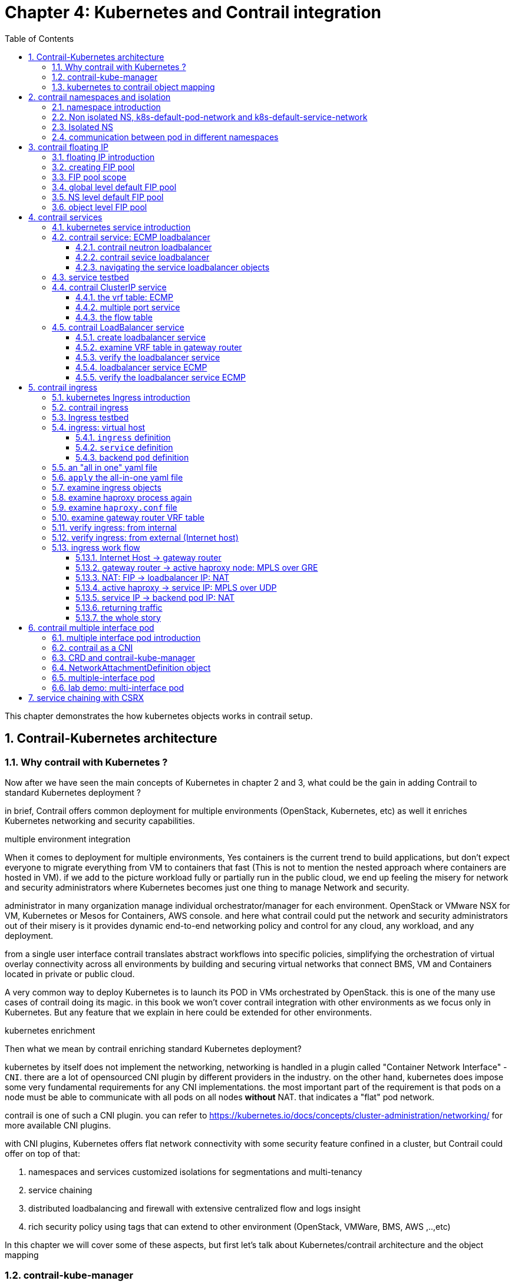 // vim:set ft=asciidoc cc=80 tw=80:
= Chapter 4: Kubernetes and Contrail integration 
:toc: right
:toclevels: 3
//:toc-placement: preamble
:source-highlighter: pygments
:source-highlighter: coderay
:source-highlighter: prettify
:highlightjs-theme: googlecode
:coderay-linenums-mode: table
:coderay-linenums-mode: inline
:numbered:

This chapter demonstrates the how kubernetes objects works in contrail setup.

== Contrail-Kubernetes architecture 
=== Why contrail with Kubernetes ?

Now after we have seen the main concepts of Kubernetes in chapter 2 and 3, what
could be the gain in adding Contrail to standard Kubernetes deployment ?

in brief, Contrail offers common deployment for multiple environments
(OpenStack, Kubernetes, etc) as well it enriches Kubernetes networking and
security capabilities.

.multiple environment integration
When it comes to deployment for multiple environments, Yes containers is the
current trend to build applications, but don’t expect everyone to migrate
everything from VM to containers that fast (This is not to mention the nested
approach where containers are hosted in VM). if we add to the picture
workload fully or partially run in the public cloud, we end up feeling the
misery for network and security administrators where Kubernetes becomes just
one thing to manage Network and security. 

administrator in many organization manage individual orchestrator/manager for
each environment. OpenStack or VMware NSX for VM, Kubernetes or Mesos for
Containers, AWS console.  and here what contrail could put the network and
security administrators out of their misery is it provides dynamic end-to-end
networking policy and control for any cloud, any workload, and any deployment.

from a single user interface contrail translates abstract workflows into
specific policies, simplifying the orchestration of virtual overlay connectivity
across all environments by building and securing virtual networks that connect
BMS, VM and Containers located in private or public cloud. 

A very common way to deploy Kubernetes is to launch its POD in VMs orchestrated
by OpenStack. this is one of the many use cases of contrail doing its magic.  in
this book we won’t cover contrail integration with other environments as we
focus only in Kubernetes. But any feature that we explain in here could be
extended for other environments.

.kubernetes enrichment

Then what we mean by contrail enriching standard Kubernetes deployment?

kubernetes by itself does not implement the networking, networking is handled in
a plugin called "Container Network Interface" - `CNI`. there are a lot of
opensourced CNI plugin by different providers in the industry. on the other
hand, kubernetes does impose some very fundamental requirements for any CNI
implementations. the most important part of the requirement is that pods on a
node must be able to communicate with all pods on all nodes **without** NAT.
that indicates a "flat" pod network. 

contrail is one of such a CNI plugin. you can refer to
https://kubernetes.io/docs/concepts/cluster-administration/networking/
for more available CNI plugins.

with CNI plugins, 
Kubernetes offers flat network connectivity with some security feature confined
in a cluster, but Contrail could offer on top of that:

. namespaces and services customized isolations for segmentations and
  multi-tenancy
. service chaining
. distributed loadbalancing and firewall with extensive centralized flow and
  logs insight 
. rich security policy using tags that can extend to other environment
  (OpenStack, VMWare, BMS, AWS ,..,etc) 

In this chapter we will cover some of these aspects, but first let’s talk about
Kubernetes/contrail architecture and the object mapping 

=== contrail-kube-manager

A new components of contrail has been added called `contrail-Kube-manager`. what
it does basically is to watch kubernetes apiserver events, and translate
kubernetes objects into Contrail controller object. the following figure
illustratesthe basic work flow:

.contrail kubernetes architecture

//image::https://github.com/pinggit/kubernetes-contrail-day-one/blob/master/diagrams/kubemanager.png[]
//image::https://raw.githubusercontent.com/pinggit/kubernetes-contrail-day-one/master/diagrams/kubemanager.png?token=AAPRSHE5SF522ETPA6NAUDK5D7PHS[]

image::https://user-images.githubusercontent.com/2038044/60748771-5f3c2f00-9f5f-11e9-9f72-1f28794c8d5b.png[]

=== kubernetes to contrail object mapping

So not much of change of the regular contrail that we have seen before and all
of that is happening behind the scene.
what we have to be aware of it before dealing with Kubernetes/contrail is the
object mapping. because contrail is single interface managing multiple
environments - as explained before – each environment has its own acronym and
terms hence the need for this mapping
 
For example, Namespace in Kubernetes are intended for segmentation between
multiple teams, or projects as if we are creating virtual cluster. In contrail
the similar concept would be named as project so when you create a namespace in
Kubernetes it will automatically create an equivalent project in contrail. more
on that will come later on for now kindly make yourself familiar with this list
of object mapping 

.contrail kubernetes object mapping

//image::https://github.com/pinggit/kubernetes-contrail-day-one/blob/master/diagrams/chapter%204%20contrail%20-%20k8s%20mapping.png[]

image::https://user-images.githubusercontent.com/2038044/60748774-6bc08780-9f5f-11e9-91ae-2ec496cab987.png[]

////

=== contrail-kube-manager

.contrail

image::https://user-images.githubusercontent.com/2038044/59642949-fb2f0380-9134-11e9-86d2-1035e5b901b7.png[]

.kubernetes
image::https://user-images.githubusercontent.com/2038044/59642835-94a9e580-9134-11e9-9053-80505cb1ba75.png[]

.contrail kubernetes
image::https://user-images.githubusercontent.com/2038044/59642699-1a796100-9134-11e9-8a58-fb529b329cba.png[]

////


== contrail namespaces and isolation

=== namespace introduction

In chapter3 you`ve read about `namespace` or `NS` in kubernetes, and how to use
a `quota` to apply some constraints to the resource utilization by a NS. in the
beginning of this chapter we've mentioned object mappings between kubernetes and
contrail. in this section we'll see how NS works in contrail environments and
how contrail extends the feature.

one analogy we`ve given when introducing `namespace` concept is openstack
`project`, or `tenant`. that is exactly how contrail is looking at it. whenever
a new `namespace` object is created, `contrail-kube-manager` gets noticed about
the object creation event and it will create the corresponding `project` in
contrail api database. to differiciate between multiple kubernetes NS project in
contrail, a kubernetes cluster name will be added to the kubernetes NS or
project name. the default kubernetes cluster name is 'k8s'.  so if you create a
kubernetes NS `ns-user-1`, what you will end up to see in contrail GUI will be:
`k8s-ns-user-1`:

.contrail command: projects
image::https://user-images.githubusercontent.com/2038044/60316467-8fb91300-9938-11e9-9de6-429b56429868.png[]

****
the kubernetes `cluster name` is configurable, during deployment process. if you
don't configure it `k8s` will be the default. once the cluster is created, the
name can not be changed anymore. to view the `cluster name`, go to
`contrail-kube-manager` and it can be found in the configuration file.

----
$ docker exec -it kubemanager_kubemanager_1 grep cluster /etc/contrail/contrail-kubernetes.conf
cluster_name=k8s        #<---
cluster_project={}
cluster_network={}
----

****

NOTE: in the rest part of this book we will refer all these terms `namespace`,
`NS`, `tenant`, `project` interchangeably.

=== Non isolated NS, k8s-default-pod-network and k8s-default-service-network

after previous section now you are aware that kubernetes basic networking
requirement is a "flat"/"NATless" network - any pod can talk to any pod in any
namespace, any cni providers should ensure that. consequently in kubernetes by
default all namespaces are simply **not** isolated. It is just like a "shared
tenant" in openstack.

To provide networking for all non-isolated namespace, there should be a common
VRF (virtual routing and forwarding table) or RI (routing instance). in contrail
kubernetes environment, two "default" VNs are pre-configured in k8s default NS
project, for pod and service respectively. correspondingly there are 2 VRFs each
with same names as their correspondingly VN. 

the name of the two VNs/VRFs are in this format:

    <k8s-cluster-name>-<namespace name>-<pod-network|service-network>

so for default NS it will be:

* k8s-default-pod-network: pod VN/VRF, with the default subnet `10.32.0.0/12`
* k8s-default-service-network: service VN/VRF, with a default subnet `10.96.0.0/12`

NOTE: the default subnet for pod or service is configurable.

now, if you created a new non-isolated NS, say `ns-non-isolated`, by default it
will inherit these two default pod and service VNs/VRFs. that is why in any
non-isolated NS and `default` NS, the communication between pods in the default
pod network works fine. for the isolated NS, however, it will be a different
story.

=== Isolated NS 

in contrast, "isolated namespace", will have its own pod-network and
service-network, so by default only pods launched in this namespace can talk to
service and pods on the same namespace.  Additional configuration, e.g. policy,
is required to make the pod being able to reach the network outside of current
namespace.

NOTE: The same flat-subnets 10.32.0.0/12 and 10.96.0.0/12 are shared by the pod
and service networks in the isolated namespaces. but since the networks are with
a different VRF, by default it is isolated with other NS.

here is the yaml file to create an isolated namespace:

----
$ cat ns-isolated.yaml
apiVersion: v1
kind: Namespace
metadata:
  annotations:
    "opencontrail.org/isolation" : "true"
  name: ns-isolated
----

to create the NS:

----
kubectl create -f ns-isolated.yaml

$ kubectl get ns
NAME          STATUS    AGE
contrail      Active    8d
default       Active    8d
development   Active    2d
ns-isolated   Active    1d  #<---
kube-public   Active    8d
kube-system   Active    8d
----

the annotations under metadata are something additional comparing to standard
(non-isolated) k8s namespace, the value of `true` indicates this is an isolated
NS:

  annotations:
    "opencontrail.org/isolation" : "true"

this part of the definition is Juniper's extension. `contrail-kube-manager`
reads the namespace metadata from kube-apiserver, parses the information defined
in the "annotations" object, and sees that the "isolation" flag is set to
"true". it then creates the tenant with the correponding routing instances(one for pod
and one for service) instead of using the default ns routing instances
for the isolated namespace. fundamentally that is how the "isolation" is implemented. 

in the following sections we'll verify how the routing isolation works.

=== communication between pod in different namespaces

create a non-isolated namespace and an isolated namespace:

----
$ cat ns-non-isolated.yaml
apiVersion: v1
kind: Namespace
metadata:
  name: ns-non-isolated

$ cat ns-isolated.yaml
apiVersion: v1
kind: Namespace
metadata:
  annotations:
    "opencontrail.org/isolation": "true"
  name: ns-isolated

$ kubectl apply -f ns-non-isolated.yaml
namespace/ns-non-isolated created

$ kubectl apply -f ns-isolated.yaml
namespace/ns-isolated created

$ kubectl get ns | grep isolate
ns-isolated       Active   79s
ns-non-isolated   Active   73s
----

in both NS and the default NS, create a deployment to launch a pod:

----
$ kubectl apply -f deployment-cirros.yaml -n default
deployment.extensions/cirros created

$ kubectl apply -f deployment-cirros.yaml -n ns-non-isolated
deployment.extensions/cirros created

$ kubectl apply -f deployment-cirros.yaml -n ns-isolated
deployment.extensions/cirros created

$ kubectl get pod -o wide -n default
NAME                     READY  STATUS   RESTARTS  AGE  IP             NODE     NOMINATED  NODE
cirros-85fc7dd848-tjfn6  1/1    Running  0         13s  10.47.255.242  cent333  <none>

$ kubectl get pod -o wide -n ns-non-isolated
NAME                     READY  STATUS   RESTARTS  AGE  IP             NODE     NOMINATED  NODE
cirros-85fc7dd848-nrxq6  1/1    Running  0         23s  10.47.255.248  cent222  <none>

$ kubectl get pod -o wide -n ns-isolated
NAME                     READY  STATUS   RESTARTS  AGE  IP             NODE     NOMINATED  NODE
cirros-85fc7dd848-6l7j2  1/1    Running  0         8s   10.47.255.239  cent222  <none>
----

ping between all pods in 3 namespaces

----
#default ns to non-isolated new ns: succeed
$ kubectl -n default exec -it cirros1-85fc7dd848-tjfn6 -- ping 10.47.255.248
PING 10.47.255.248 (10.47.255.248): 56 data bytes
64 bytes from 10.47.255.248: seq=0 ttl=63 time=1.600 ms
^C
--- 10.47.255.248 ping statistics ---
1 packets transmitted, 1 packets received, 0% packet loss
round-trip min/avg/max = 1.600/1.600/1.600 ms

#default ns to isolated new ns: fail
$ kubectl -n default exec -it cirros1-85fc7dd848-tjfn6 -- ping 10.47.255.239
PING 10.47.255.239 (10.47.255.239): 56 data bytes
^C
--- 10.47.255.239 ping statistics ---
3 packets transmitted, 0 packets received, 100% packet loss
----

the test result shows that, bidirectional communication between two non-isolated
namespaces (namespace `ns-non-isolated` and `default` in this case) works, but
traffic from non-isolated NS (`default` NS) toward isolated NS does not pass
through. what about traffic within the same isolated NS? with the power of the
`deployment` we can quickly test it out: in isolated NS `ns-isolated`, clone one
more pod by `scale` the deployment with `replicas=2` and ping between the 2
pods:

----
$ kubectl -n ns-isolated exec -it cirros-85fc7dd848-6l7j2 -- ping 10.47.255.238
PING 10.47.255.238 (10.47.255.238): 56 data bytes
64 bytes from 10.47.255.238: seq=0 ttl=63 time=1.470 ms
^C
--- 10.47.255.238 ping statistics ---
1 packets transmitted, 1 packets received, 0% packet loss
round-trip min/avg/max = 1.470/1.470/1.470 ms
----

the ping packet passes through now. the isolation is between isolated NS and all
other tenant in the cluster, but not between pods in same NS!

NOTE: pod-level isolation can be archived via kubernetes network policy, or
security groups in contrail. this is covered later in this chapter.

== contrail floating IP

=== floating IP introduction

`floating IP`, or `FIP` for short, is a "traditional" concept that contrail
supports since very early releases. Essentially it is an openstack utility to
"map" a VM IP, which is typically a private IP address, to a public IP (the
"floating IP" in this context) that is reachable from the outside of the
cluster. Internally the one to one mapping is implemented by NAT. whenever a
vrouter receives packets from outside of the cluster destined to the floating
IP, it will translate it to the VM's private IP and forward the packet to the
VM. similarly it will do the translation on reverse direction. Eventually both
VM and Internet host can talk to each other, and both can initiate the
communication.

the figure below illustrates the basic work flow of FIP:

.Floating IP
//image::https://user-images.githubusercontent.com/2038044/60388331-be8cd180-9a7d-11e9-8ff7-c202ed9f7349.png[]
image::https://user-images.githubusercontent.com/2038044/60556767-b8faea00-9d10-11e9-84bb-0e40e3edcc3d.png[]

//image::https://user-images.githubusercontent.com/2038044/60357106-b448d580-99a0-11e9-8ad2-31e15102b6bd.png[]

here are some highlights regarding FIP and FIP pool configuration:

* a FIP is allocated from a `FIP pool`
* a FIP is associated with a VM's `port`, or a `VMI` (Virtual Machine
  Interface).
* a FIP pool is created based on a virtual network(`FIP-VN`)
* the `FIP-VN` may mark itself as "public", by setting `route-target` (`RT`)
  attributes. 
* when a `FIP` is advertised to the outside of the cluster, typically through a
  gateway router, the router will examine the RT. if it sees a match with its
  route import policy, it will load the route into its VRF table. all remote
  clients connected to the VRF will be able to communicate with the FIP.

Regarding the FIP concept and role, there is nothing new in contrail
kubernetes environment. But the usage of floating IP has been extended in
`service` and `ingress` implementation, and it plays an important role for
access toward kubernetes `service` and `ingress` from external. in later
sections you will learn more details about how kubernetes `service` and
`ingress` works in contrail kubernetes setup.

=== creating FIP pool

creating a FIP pool is a 3 steps process:

* create a public VN, 
* set `RT` (route-target) for the VN so it can be advertised and imported into
  the gateway router's VRF.
* create a FIP pool based on the public VN

again this is nothing new but the same steps as with other contrail environment
without kubernetes. however, as you've learned in previous section, with
kubernetes integration a VN can now be created in a "kubernetes style":

.create a public VN named `vn-ns-default`

----
$ cat vn-ns-default.yaml
apiVersion: k8s.cni.cncf.io/v1
kind: NetworkAttachmentDefinition
metadata:
  annotations:
    "opencontrail.org/cidr": "101.101.101.0/24"
    "opencontrail.org/ip_fabric_forwarding": "false"
    "opencontrail.org/ip_fabric_snat": "false"
  name: vn-ns-default
spec:
  config: '{
    "cniVersion": "0.3.0",
    "type": "contrail-k8s-cni"
  }'

$ kubectl apply -f vn-ns-default.yaml
networkattachmentdefinition.k8s.cni.cncf.io/vn-ns-default unchanged

$ kubectl get network-attachment-definitions.k8s.cni.cncf.io
NAME            AGE
vn-ns-default   22d
----

.set the `RT`

if you need the FIP to be reachable from Internet through gateway router, you'll
need to set a route-target to make the VN prefix getting imported in the gateway
router's VRF table. this step is necessary whenever Internet access is required.

.contrail command: setting RT
image::https://user-images.githubusercontent.com/2038044/60751261-b43c6d00-9f80-11e9-93c5-b06aeb642eb0.png[]

NOTE: the UI navigation path to set RT is:
CC: main-menu > Overlay > "Virtual Networks" > k8s-vn-ns-default-pod-network >
Edit > "Routing, Bridging and Policies"

NOTE: in the later lab demo of `service` or `ingress`, you always need to set the
RT to the public VN whenever they need to be accessed from Internet host, 

.create a FIP pool based on the public VN

from contrail command UI, Create a floating IP pool based on the public VN:

.contrail command: create a FIP pool
image::https://user-images.githubusercontent.com/2038044/60357727-6d5bdf80-99a2-11e9-90c1-98b037cb0c98.png[]

NOTE: the UI navigation path for this setting is: CC: main-menu > Overlay >
Floating IP > Create

TIP: in contrail UI, you can also set the "external" flag in VN "Advanced"
options so that a FIP pool named "public" will automatically be created.

=== FIP pool scope

there are different ways you can define an floating IP pool, and correspondingly
the scope of the pools will also be different. here are 3 possible scopes an IP
pool may have:

* object specific
* NS default
* global default

.object specific

this is the most specific level of scope. object sepecific FIP pool binds itself
only to the object that you specified, it does not affact any other objects in
the same NS or the cluster. E.g. you can specify a service `web` to get FIP from
FIP pool `pool1`, a service `dns` to get FIP from another FIP pool `pool2`, etc.
This give the most granular control of where the FIP comes from for an object,
the cost is you need to explicitly specify it in your yaml file for every object

.NS default

in a NS, a "lazy" way to give FIP is to define a "NS level" FIP pool, so that
all objects created in that NS will "by default" get FIP assignment from that
pool. with NS default pool defined (e.g. `pool-ns-default`), there is no need to
specify the same pool name in each object's yaml file any more. you can still
give a different pool name, say `my-webservie-pool` in an object `webservice` ,
in that case object `webservice` will get the FIP from `my-webservice-pool`
instead of from the NS level pool `poo-ns-default`, because the former is more
specific.

.global default

a "even lazier" method is to define a "global" level default pool, which means
the scope will be the whole cluster, including all namespaces. 

you can combine all 3 methods to take advantages of the flexibility. here is a
practical example:

* define a global pool `pool-global-default`, so any objects in a NS that has no
  NS-level or object-level pool defined, will still get a FIP from this pool
* for NS `dev`, define a FIP pool `pool-dev`, so all objects in `dev`
  will by default get FIP from `poo-dev`
* for NS `sales`, define a FIP pool `pool-sales`, so all objects in `sales` 
  will by default get FIP from `poo-dev`
* for NS `test-only`, do NOT define any NS level pool, so by default all objects
  in it will get FIP from the `pool-global-default`
* when a service `dev-websevice` in `dev` needs a FIP from `pool-sales`, specify
  `pool-sales` in `dev-webservice` object will archive this goal.

NOTE: Just keep in mind the rule of thumb - the most specific scope will always
prevail.

=== global level default FIP pool

to define the global level default FIP pool, you need to specify the full
qualified pool name (domain > project > network) in configuration file of
`contrail-kube-manager` docker container. 

----
$ docker ps -a | grep  kubemanager
2260c7845964  ...snipped...  ago  Up  2  minutes  kubemanager_kubemanager_1
----

the configuration file is `/etc/contrail/common_kubemanager.env`:

----
$ cat /etc/contrail/common_kubemanager.env
VROUTER_GATEWAY=10.169.25.1
CONTROLLER_NODES=10.85.188.19
KUBERNETES_API_NODES=10.85.188.19
RABBITMQ_NODE_PORT=5673
CLOUD_ORCHESTRATOR=kubernetes
KUBEMANAGER_NODES=10.85.188.19
CONTRAIL_VERSION=master-latest
KUBERNETES_API_SERVER=10.85.188.19
TTY=True
ANALYTICS_SNMP_ENABLE=True
STDIN_OPEN=True
ANALYTICS_ALARM_ENABLE=True
ANALYTICSDB_ENABLE=True
CONTROL_NODES=10.169.25.19
----

as you can see, this `.env` file contains important environmental parameters
about the setup. to specify a `global FIP pool`, add following line in it:

----
KUBERNETES_PUBLIC_FIP_POOL={'domain': 'default-domain','name': 'pool-global-default','network': 'vn-global-default','project': 'k8s-ns-user-1'}
----

it reads: the global default FIP pool is called `pool-global-default`, and it
is defined based on a VN `vn-global-default` under project `k8s-ns-user-1`.
the project name indicates the corresponding kubernetes namespace is `ns-user-1`.

now with that piece of configuration placed, you can "re-compose" the
`contrail-kube-manager` docker container to make the change take effect.
essentially you need to tear it down and then bring it back up:

----
$ cd /etc/contrail/kubemanager/
$ docker-compose down;docker-compose up -d
Stopping kubemanager_kubemanager_1 ... done
Removing kubemanager_kubemanager_1 ... done
Removing kubemanager_node-init_1   ... done
Creating kubemanager_node-init_1 ... done
Creating kubemanager_kubemanager_1 ... done
----

now the global default FIP pool is defined.

=== NS level default FIP pool

the next FIP pool scope is in NS level. each NS can define its own default
pool.  same way as kubernetes annotations object is used to give a subnet to a
VN, it is also used to specify a FIP pool. the yaml file looks:

----
apiVersion: v1
kind: Namespace
metadata:
  annotations:
    opencontrail.org/isolation: "true"
    opencontrail.org/fip-pool: "{'domain': 'default-domain', 'name': 'pool-ns-default', 'network': 'vn-ns-default', 'project': 'k8s-ns-user-1'}"
  name: ns-user-1
----

in this example, NS `ns-user-1` is given a NS level default FIP pool named
`pool-ns-default`, and the corresponding VN is `vn-ns-default`. once the NS
`ns-user-1` is created with this yaml file, any new service which requires an
FIP, if not created with the object-specific pool name in its yaml file, will
get a FIP allocated from this pool. In practice, most NS (especially
those isolated NS) will need its own NS default pool so you will see this
type of configuration very often in field.

=== object level FIP pool

the last one is object-specific pool. here is an example:

----
apiVersion: v1
kind: Service
metadata:
  name: service-web-lb-pool-public-1
  annotations:
    "opencontrail.org/fip-pool": "{'domain': 'default-domain','name': 'pool-public-1','network': 'vn-public-1','project': 'k8s-ns-user-1'}"
spec:
  ports:
  - port: 8888
    targetPort: 80
  selector:
    app: webserver
  type: LoadBalancer
----

in this example, service `service-web-lb-pool-public-1` will get an FIP from
pool `pool-public-1`, which is created based on VN `vn-public-1` under current
project `k8s-ns-user-1`. the corresponding kubernetes NS is `ns-user-1`.

== contrail services

=== kubernetes service introduction

service is the core object in kubernetes. in chapter 3 you've learned what is
kubernetes service and how to create a `service` object with yaml file.
functional-wise, a service is running as a layer 4 (transport layer) load balancer that is
sitting between clients and servers. client can be anything "requesting" a
service. server in our context is the backend pods "providing" the
response. the client only sees the "frontend" - a service IP and service port
exposed by a service, it does not (and no need to) care about which backend
pods (and with what "pod IP") actually responds the service request. inside of
the cluster, that `service IP` is a kind of virtual IP (`VIP`) that is also
called a `cluster IP`.

This design model is very powerful and efficient in one sense that, it covers
the fragility of the possible single point failure that may be caused by
failure of any individual pod providing the service, therefore making a
`service` much more robust from client's perspective.

////
`pod` is the one doing the real work, and in kubernetes it is very "cheap" to
launch pods as needed. in chapter 3 you'll learned how fast it is to scale a rc
and deployment to control numbers of running pods dynamically. However, the
nature of a kubernetes pod is "mortal". to understand that just think of if a
screw of a chair breaks for whatever reason, you won't bother to "repair" it but
instead you just grab a new one.
////

=== contrail service: ECMP loadbalancer

in contrail kubernetes integration environment, all 3 types of services are
supported:

* clusterIP
* nodePort
* loadbalancer

in contrail all services is implemented by contrail's `loadbalancer` (`LB`).
before we dive into the details of a service loadbalancer, it will be good to
review the legacy neutron based loadbalancer concept in contrail. for brevity
we'll sometimes also refer `loadbalancer` as `LB`.

contrail LB is an relatively "old" feature that is supported since version 1.x.
it enables the creation of a pool of VMs serving applications, sharing one
virtual-ip (`VIP`) as the frontend IP towards clients.

==== contrail neutron loadbalancer

.contrail neutron loadbalancer
image::https://user-images.githubusercontent.com/2038044/60641740-1f5c3700-9dfb-11e9-962f-ed67836d8115.png[]

some highlights of this figure:

* the LB is created with VIP `20.1.1.1`. for each layber 4 port that the LB is
  listening, a `LB listener` is created
* all backend VMs, called a `pool`, is allocated an IP from subnet 30.1.1.0/24. 
* each backend VM is called a `member` of the `pool`
* a client only sees one frontend VIP representing the whole service
* when LB sees a request coming, it does TCP connection proxying. what that
  means is it establishes the TCP connection with the client, extracts the
  clients' HTTP/HTTPS requests, creates a new TCP connection towards one of the
  backend VMs from the pool, and send the request in the new TCP connection.
* when LB gets its response from the VM, it close the connection towards the
  backend VM and deliver the response to the original TCP connection towards the
  client.

.what is "proxy"

the implementation uses open sourced haproxy to do the "proxy" job, which is
typically an application layer forwarding. a proxy sitting between machine A and
B, works at the application layer so it is "aware of" the application layer
protocols (HTTP/HTTPS) and so it not transparent in its nature. It creates two
connections each with source and destination. Machine A does not even know about
the existence of machine B at all. For machine A Proxy is the only thing its
talking to and does not care how and where the proxy gets its data.

you see that this loadbalancer model is very similar to kubernetes service
concept:

* VIP is the "service IP" 
* backend VM becomes backend pods
* members are added by kubernetes instead of neutron

in fact, contrail re-uses a good part of this model in kubernetes service
implementation. to support service loadbalancing, contrail extends the
loadbalancer with a new driver, with it service will be implemented as "equal
cost multiple path" (ECMP) loadbalancer working in layer 4(transport layer) . this is the primary
difference comparing with the "proxy" mode that the old neutron loadbalancer
type does.

NOTE: ingress, on the other hand, is conceptually even closer with the old
neutron loadbalancer in the sense that both are layer 7 (application
layer) "proxy" based. more about ingress will be discussed in later section.

==== contrail sevice loadbalancer

let's use another figure to illustrate service loadbalancer and the related
objects.

.service loadbalancer
//image::https://user-images.githubusercontent.com/2038044/60640833-0f425880-9df7-11e9-91e1-9b0830394aaa.png[]
//image::https://user-images.githubusercontent.com/2038044/60677600-f87c2000-9e4f-11e9-8032-7cffd5f35da7.png[]
image::https://user-images.githubusercontent.com/2038044/60762277-e1912580-a029-11e9-92f1-93d8410f4eeb.png[]

highlights in this figure:

* Each service is represented by a `loadbalancer` object. 
* the loadbalancer object comes with a `loadbalancer_provider` property. for
  service implementation a new `loadbalancer_provider` type called `native` is
  implemented.  
* for each sevice port a `listener` object is created for the same service `loadbalancer`
* for each `listener` there will be a `pool` object
* the `pool` contains `members`, depending on number of backend pod one pool may
  has multiple `members`
* each member object in the pool will map to one of pod backend
* `contrail-kube-manager` listens `kube-apiserver` for any changes, based on
  kubernetes `service` and `pod` label mapping it will knows the most current
  backend pods, and update them as members in the pool .
* `loadbalancer` will have a "virtual IP" `VIP`, which is same as the `service
  IP` 
* The `service-ip`/`VIP` will be linked to each backend pod's interface
* the linkage from service-ip to multiple backend pods interface creates an ECMP
  next-hop in contrail, traffic will be loadbalanced from the source pod towards
  one of the backend pod directly. later we'll show the ECMP prefix in the pod's
  VRF table

the most important thing to understand in this diagram, as we've mentioned, is
that in contrast to the legancy neutron loadbalancer, and also the ingress
loadbalancer which we'll discussed later, there is no application layer "proxy"
in this process. contrail service implementation is based on layer 4 (transport
layer) ECMP based
loadbalancing. 

////
detail discussions of the LB and all surrounding objects are out
of the scope of this book.
////

NOTE: technically, the LB has `VIP` only, but it also has a reference toward VMI
object which again has a reference to the `instance-ip`. the `instance-ip` is
the same IP as `service-ip`. to avoid confusions we won't cover these level of
implementation details in this book.

////
# k8s-5.md
Till 4.1, service ip is allocated from cluster-network even for isolated
namespaces. So, service from one isolated namespaces can reach service from
another isolated namespace. Security groups in isolated namespace prevents
reachability from other namespaces which also prevents reachablity from outside
of the cluster. In order to provide reachablity to external entity, the security
group would be changed to allow all which defeats the isolation. 

To address this, two virtual-networks would be created in the isolated
namespaces. One is for pods(pod-network) and another one is for
services(service-network). Contrail network-policy would be created between
pod-network and service-network for the reachablity between pods and services.
Service uses the same service-ipam which will be a flat-subnet like pod-ipam. It
is applicable for default namespace as well. Since virtual-networks are isolated
by default in contrail, services from one isolated namespace can not reach
service from another isolated namespace.
////

////

=== contrail clusterIP service

the `clusterIP` type of service is the most simple one. it is the default mode
if the `ServiceType` is not given. 

clusterIP service is exposed on a `clusterIP` and a service port. when client
pods need to access the service it sends request toward this clusterIP and
service port. service "binds" itself to certain backend pods via label mapping
between the two objects. `endpoint` is created for each service as long as there
is at least one matching pod available to be its backend. this model works great
if all requests are coming from the same cluster. the nature of the clusterIP
limits the scope of this service to be only within the same cluster. overall by
default the clusterIP is not reachable from external. 

////

==== navigating the service loadbalancer objects

we've talked a lot about it the contrail "loadbalancer object" and you may
wonder what it looks like. now we'll dig a little big deeper to look at the
loadbalancers and the supporting objects: listener, pool, members.

in contrail setup you can pull the object data either from contrail UI, CLI
(`curl`) or third party UI tools based on restapi. in production depending on
which one is available and handy you can select your favorite. with curl you
just need a FQDN of the URL pointing to the object, e.g.: to find the
loadbalancer object URL for the service `service-web-clusterip` from all
loadbalancers list:

----
$ curl http://10.85.188.19:8082/loadbalancers | python -mjson.tool | grep -C4 web
  % Total    % Received % Xferd  Average Speed   Time    Time     Time  Current
                                 Dload  Upload   Total   Spent    Left  Speed
100   984  100   984    0     0   163k      0 --:--:-- --:--:-- --:--:--  192k
        {
            "fq_name": [
                "default-domain",
                "k8s-ns-user-1",
                "service-web-clusterip__99fe8ce7-9e75-11e9-b485-0050569e6cfc"
            ],
            "href": "http://10.85.188.19:8082/loadbalancer/99fe8ce7-9e75-11e9-b485-0050569e6cfc",
            "uuid": "99fe8ce7-9e75-11e9-b485-0050569e6cfc"
        },
----

with the loadbalancer URL, you can pull the specific LB object details:

----
curl http://10.85.188.19:8082/loadbalancer/99fe8ce7-9e75-11e9-b485-0050569e6cfc | python -mjson.tool

  % Total    % Received % Xferd  Average Speed   Time    Time     Time  Current
                                 Dload  Upload   Total   Spent    Left  Speed
100  2439  100  2439    0     0   517k      0 --:--:-- --:--:-- --:--:--  595k
{
    "loadbalancer": {
        "annotations": {
            "key_value_pair": [
                {
                    "key": "namespace",
                    "value": "ns-user-1"
                },
                {
                    "key": "cluster",
                    "value": "k8s"
                },
                {
                    "key": "kind",
                    "value": "Service"
                },
                {
                    "key": "project",
                    "value": "k8s-ns-user-1"
                },
                {
                    "key": "name",
                    "value": "service-web-clusterip"
                },
                {
                    "key": "owner",
                    "value": "k8s"
                }
            ]
        },
        "display_name": "ns-user-1__service-web-clusterip",
        "fq_name": [
            "default-domain",
            "k8s-ns-user-1",
            "service-web-clusterip__99fe8ce7-9e75-11e9-b485-0050569e6cfc"
        ],
        "href": "http://10.85.188.19:8082/loadbalancer/99fe8ce7-9e75-11e9-b485-0050569e6cfc",
        "id_perms": {
            ...<snipped>...
        },
        "loadbalancer_listener_back_refs": [    #<---
            {
                "attr": null,
                "href": "http://10.85.188.19:8082/loadbalancer-listener/3702fa49-f1ca-4bbb-87d4-22e1a0dc7e67",
                "to": [
                    "default-domain",
                    "k8s-ns-user-1",
                    "service-web-clusterip__99fe8ce7-9e75-11e9-b485-0050569e6cfc-TCP-8888-3702fa49-f1ca-4bbb-87d4-22e1a0dc7e67"
                ],
                "uuid": "3702fa49-f1ca-4bbb-87d4-22e1a0dc7e67"
            }
        ],
        "loadbalancer_properties": {
            "admin_state": true,
            "operating_status": "ONLINE",
            "provisioning_status": "ACTIVE",
            "status": null,
            "vip_address": "10.105.139.153",    #<---
            "vip_subnet_id": null
        },
        "loadbalancer_provider": "native",      #<---
        "name": "service-web-clusterip__99fe8ce7-9e75-11e9-b485-0050569e6cfc",
        "parent_href": "http://10.85.188.19:8082/project/86bf8810-ad4d-45d1-aa6b-15c74d5f7809",
        "parent_type": "project",
        "parent_uuid": "86bf8810-ad4d-45d1-aa6b-15c74d5f7809",
        "perms2": {
            ...<snipped>...
        },
        "service_appliance_set_refs": [
            ...<snipped>...
        ],
        "uuid": "99fe8ce7-9e75-11e9-b485-0050569e6cfc",
        "virtual_machine_interface_refs": [
            {
                "attr": null,
                "href": "http://10.85.188.19:8082/virtual-machine-interface/8d64176c-9fc7-491a-a44d-430e187d6b52",
                "to": [
                    "default-domain",
                    "k8s-ns-user-1",
                    "k8s__Service__service-web-clusterip__99fe8ce7-9e75-11e9-b485-0050569e6cfc"
                ],
                "uuid": "8d64176c-9fc7-491a-a44d-430e187d6b52"
            }
        ]
    }
}
----

the output is very extensive and includes a whole buntch of details that is not
of our interests at this moment. but it does tell something interesting:

* LB use service IP as its VIP
* LB is connected to a listener by a reference
* `loadbalancer_provider` is `native`, this is a new extension to implement
  layer 4 (transport layer)  ECMP for kubernetes service, different than the neutron LB
  implemented by haproxy

in the rest part of the exploration to LB and its related objects, we'll use the
legacy contrail UI, but the same is also supported in the new contrail command
UI. 

for each service there is a LB object, in the below capture it shows 2 LB
objects:

* ns-user-1-service-web-clusterip
* ns-user-1-service-web-clusterip-mp

this indicates 2 services were created. the service loadbalancer object's name
is composed by connecting `<NS name>-<service name>` hence we can tell the
2 service's name.

.loadbalancer objects
image::https://user-images.githubusercontent.com/2038044/60685179-a0edac80-9e6f-11e9-98c1-e2db001df543.png[]

click on the small triangle icon in left of the first loadbalancer object
`ns-user-1-service-web-clusterip` to expand it, then click on `advanced json
view` icon on the right, you will see the similar detail information as what
you've seen in `curl` capture. for example the `VIP`, `loadbalancer_provider`,
`loadbalancer_listener` object that refers it, etc. 

from here you can keep expanding the `loadbalancer_listener` object by clicking
the `-` character to see the detail information of it. you then see a
`loadbalancer_pool`, expand it again you will see `member`. by the reference all
of these objects are connected to each other and work together.

.loadbalancer
image::https://user-images.githubusercontent.com/2038044/60685370-bca58280-9e70-11e9-8030-2746766082c8.png[]

click on the LB name and select "listener", then expand it and click on
`advanced json view` icon on the right, you will get the listener details. the
listener is listening on service port 8888, and it is referenced by a `pool`.

.listener:
image::https://user-images.githubusercontent.com/2038044/60685556-b368e580-9e71-11e9-820f-47fb25aacee4.png[]

just repeat the exploring process we will get down to the pool and two
`members` in it. the member is with a port of `80`, which maps to the container
targetPort in pod.

.pool:
image::https://user-images.githubusercontent.com/2038044/60685626-15c1e600-9e72-11e9-8539-a24ea28b0bf3.png[]

.members:
image::https://user-images.githubusercontent.com/2038044/60685682-6fc2ab80-9e72-11e9-804d-5eccd8e055df.png[]

next we'll examine the vrouter VRF table for the pod to show contrail service
loadbalancer ECMP operation details. in order to better understand the "1 to N"
mapping between loadbalancer and listener shown in the loadbalancer object
figure, we'll also give an example of configuring a "multiple port service" in
our setup.  we'll conclude the ClusterIP service section by inspecting the
vrouter flow table to illustrate the service packet workflow.

=== service testbed

before starting our investigation, let's look at our testbed. in this book we
build a setup including the following devices, most of our case studies are
based on it:

* one cenos server running as k8s `master` and contrail controllers
* two cenos servers, each running as a k8s `node` and contrail vrouter
* one Juniper QFX switch running as the underlay "leaf"
* one Juniper MX router running as a gateway router, or a "spine"
* one centos server runs as an Internet host machine

the digaram is here:

image::https://user-images.githubusercontent.com/2038044/60372220-e28edb00-99c9-11e9-8918-1f0935a913ed.png[]

NOTE: To minimize the resource utilization, all "servers" are actually centos
virtual machines created by vmware ESXI hypervisor running in one physical HP
server. this is also the same testbed for ingress.

in appendix you will find all of the details about the setup. the prerequisites,
software/hardware specifications, sample configuration files, and installation
steps. following the steps you will be able to build a same setup in your lab.

=== contrail ClusterIP service

in chapter 3 we've demonstrated how to create and verify a clusterIP service. in
this section we'll revisit the lab and look at some important details about
contrail specific implementations. we'll continue and add a few more tests to
illustrate the contrail service loadbalancer implementation details.

==== the vrf table: ECMP

in chapter 3 clusterIP service example, we have created a sevice and a backend
pod. to verify the ECMP, let's increase the replica to 2 to generate a second
backend pod. this is a more realistic and rebost model: each pod will now be
backing up each other to avoid a single point failure.

instead of using yaml file to manually create a new webserver pod, with the
"kubernetes spirit" in mind you should think of to `scale` a RC or deployment,
as what you`ve seen earlier in this book. in our service example we`ve been
using `RC` object to spawn our webserver pod on purpose:

----
$ kubectl scale rc rc-webserver --replicas=2
replicationcontroller/rc-webserver scaled

$ kubectl get pod -o wide --show-labels
NAME                 READY   STATUS    RESTARTS   AGE    IP              NODE      NOMINATED NODE   LABELS
cirros               1/1     Running   1          5d1h   10.47.255.237   cent222   <none>           app=cirros
rc-webserver-7btnj   1/1     Running   0          27m    10.47.255.236   cent222   <none>           app=webserver
rc-webserver-g27kg   1/1     Running   0          45m    10.47.255.238   cent333   <none>           app=webserver

$ kubectl get svc -o wide
NAME                    TYPE        CLUSTER-IP       EXTERNAL-IP   PORT(S)    AGE   SELECTOR
service-web-clusterip   ClusterIP   10.105.139.153   <none>        8888/TCP   45m   app=webserver
----

immediately after you create a new webserver pod by scaling the RC with
`replicas 2`, a new pod is launched.  we end up having 2 backend pods now, one
is running in same node `cent222` as the client cirros pod, or a "local" node
for cirros pod; the other one is running in the other node `cent333` - the
"remote" node from client pod's perspective.  and the `endpoint` objects get
updated to reflect the current set of backend pods behind the `service`.

----
$ kubectl get ep -o wide
NAME             ENDPOINTS                           AGE
service-web-lb   10.47.255.236:80,10.47.255.238:80   20m
----

NOTE: without `-o wide` option, only first endpoint will be displayed.

next, on the client pod node `cent222`, we'll look at the the pod's VRF table to
understand how the packets are forwarded towards the backend pods

.vrouter vrf table
image::https://user-images.githubusercontent.com/2038044/60680116-18174680-9e58-11e9-9235-48c152959df7.png[]

the most important part of the screenshot is the routing entry `Prefix:
10.105.139.153 / 32 (1 Route)`, it is our ClusterIP address. underneath the
prefix there is a statement `ECMP Composite sub nh count: 2`. this indicates the
prefix has multiple possible next hop to reach. now expand it by clicking the
small triangle icon in the left, you will be given a lot more details about this
prefix.

.vrouter ECMP nexthop
image::https://user-images.githubusercontent.com/2038044/60680345-ece12700-9e58-11e9-9793-2b609918e146.png[]

we won't cover all additional outputs of it. the most important thing that is of
our focus is `nh_index: 87`, which is the next hop ID (`NHID`) for the service
IP prefix. from vrouter agent docker, we can further resolve the NHID to
disclose more details:

----
[2019-07-04 12:42:06]root@cent222:~
$ docker exec -it vrouter_vrouter-agent_1 nh --get 87
Id:87         Type:Composite      Fmly: AF_INET  Rid:0  Ref_cnt:2          Vrf:2
              Flags:Valid, Policy, Ecmp, Etree Root,
              Valid Hash Key Parameters: Proto,SrcIP,SrcPort,DstIp,DstPort
              Sub NH(label): 51(25) 37(59)              #<---

Id:51         Type:Tunnel         Fmly: AF_INET  Rid:0  Ref_cnt:18         Vrf:0
              Flags:Valid, MPLSoUDP, Etree Root,        #<---
              Oif:0 Len:14 Data:00 50 56 9e e6 66 00 50 56 9e 62 25 08 00
              Sip:10.169.25.20 Dip:10.169.25.21

Id:37         Type:Encap          Fmly: AF_INET  Rid:0  Ref_cnt:5          Vrf:2
              Flags:Valid, Etree Root,
              EncapFmly:0806 Oif:8 Len:14               #<---
              Encap Data: 02 30 51 c0 fc 9e 00 00 5e 00 01 00 08 00

$ vif --get 8
Vrouter Interface Table

Flags: P=Policy, X=Cross Connect, S=Service Chain, Mr=Receive Mirror
       Mt=Transmit Mirror, Tc=Transmit Checksum Offload, L3=Layer 3, L2=Layer 2
       D=DHCP, Vp=Vhost Physical, Pr=Promiscuous, Vnt=Native Vlan Tagged
       Mnp=No MAC Proxy, Dpdk=DPDK PMD Interface, Rfl=Receive Filtering Offload, Mon=Interface is Monitored
       Uuf=Unknown Unicast Flood, Vof=VLAN insert/strip offload, Df=Drop New Flows, L=MAC Learning Enabled
       Proxy=MAC Requests Proxied Always, Er=Etree Root, Mn=Mirror without Vlan Tag, Ig=Igmp Trap Enabled

vif0/8      OS: tapeth0-304431
            Type:Virtual HWaddr:00:00:5e:00:01:00 IPaddr:10.47.255.236  #<---
            Vrf:2 Mcast Vrf:2 Flags:PL3DEr QOS:-1 Ref:6
            RX packets:455  bytes:19110 errors:0
            TX packets:710  bytes:29820 errors:0
            Drops:455
----

TIP: don't forget to execute the vrouter command from within the vrouter docker.
doing it from the host directly won't work.

some important information to highlight from this capture:

* NHID 87 is an "ECMP composite nexthop"
* the ECMP nexthop contains 2 "sub" nexthops: nexthop 51 and nexthop 37, each representing a
  seperate path towards the backend pods
* nexthop 51 represents a MPLSoUDP tunnel, from current node `cent222`, with
  source IP being local fabric IP `10.169.25.20`, to the other node `cent333`
  whose fabric IP is `10.169.25.21`. if you recall where our two backend pods
  are located, this is the path to the "remote" node.
* nexthop 37 represents a "local" path, towards vif 0/8 (`Oif:8`), which is the
  local backend pod's interface. the `vif --get 8` proves this.

the loadbalancer ECMP workflow is illustrated in this figure:

.contrail service loadbalancer ECMP
//image::https://user-images.githubusercontent.com/2038044/60762382-97f60a00-a02c-11e9-81ad-b1f05d815571.png[]
image::https://user-images.githubusercontent.com/2038044/60762413-1ce12380-a02d-11e9-8cec-41d5e177bfb9.png[]

==== multiple port service

we've understood how the service layber 4 ECMP works and explored the LB
objects in lab. remember in the figure showing the LB and all relevant objects,
we showed that one LB may having 2 or more LB listeners. each listener has an
individual backend pool which has one or multiple member(s). 

.service loadbalancer
image::https://user-images.githubusercontent.com/2038044/60762277-e1912580-a029-11e9-92f1-93d8410f4eeb.png[]

to understand the 1:N mapping between loadbalancer and listeners, we can use the
`multiple port service` as an example. let's look at the yaml file of it:

----
$ cat svc/service-web-clusterip-mp.yaml
apiVersion: v1
kind: Service
metadata:
  name: service-web-clusterip-mp
spec:
  ports:
  - name: port1
    port: 8888
    targetPort: 80
  - name: port2
    port: 9999
    targetPort: 90
  selector:
    app: webserver
----

what we've added is another item in the `ports` list: a new service port `9999`
that maps to container's `targetPort` `90`. now with two port mappings we have
to give each mapping a name, `port1` and `port2` respectively.

NOTE: without a port `name` the multiple ports yaml file won't work.

now we apply the yaml file and a new service `service-web-clusterip-mp` with 2
ports is created:

----
$ kubectl apply -f svc/service-web-clusterip-mp.yaml
service/service-web-clusterip-mp created

$ kubectl get svc
NAME                      TYPE       CLUSTER-IP      EXTERNAL-IP  PORT(S)            AGE
service-web-clusterip     ClusterIP  10.105.139.153  <none>       8888/TCP           3h8m
service-web-clusterip-mp  ClusterIP  10.101.102.27   <none>       8888/TCP,9999/TCP  4s

$ kubectl get ep
NAME                       ENDPOINTS                           AGE
service-web-clusterip      10.47.255.238:80                    4h18m
service-web-clusterip-mp   10.47.255.238:80,10.47.255.238:90   69m
----

NOTE: to simply the case study we've scaled down the backend RC to one pod

it looks everything is ok, isn't it? the new service comes up with 2 service
ports exposed, `8888` is the old one we've tested in previous examples, and the
new `9999` port should work equally well.

turns out that is not the case.

service port 8888 works:

----
$ kubectl exec -it cirros -- curl 10.101.102.27:8888 | w3m -T text/html | cat
                                     Hello
                     This page is served by a Contrail pod
                          IP address = 10.47.255.238
                         Hostname = rc-webserver-g27kg
                                    [giphy]
----

service port 9999 doesn't work:

----
$ kubectl exec -it cirros -- curl 10.101.102.27:9999 | w3m -T text/html | cat
command terminated with exit code 7
curl: (7) Failed to connect to 10.101.102.27 port 9999: Connection refused
----

the request towards port 9999 is rejected. reason is the `targetPort` is not
running in pod container, so there is no way you will get a response from it.

----
$ kubectl exec -it rc-webserver-g27kg -- netstat -lnap
Active Internet connections (servers and established)
Proto Recv-Q Send-Q Local Address           Foreign Address         State       PID/Program name
tcp        0      0 0.0.0.0:80              0.0.0.0:*               LISTEN      1/python
Active UNIX domain sockets (servers and established)
Proto RefCnt Flags       Type       State         I-Node   PID/Program name    Path
----

`readinessProbe` introduced in chater 3 is the official kubernetes tool to
detect this situation, so in case the pod is not "ready", it will be restarted
and you will catch the events.

to resolve this let's start a server in pod to listen on port `90`. 
one of the easiest way today to start a HTTP server is to use the
`SimpleHTTPServer` module coming with `python`. in our test we only need to
set the port to `90`

----
$ kubectl exec -it rc-webserver-g27kg -- python -m SimpleHTTPServer 90 
Serving HTTP on 0.0.0.0 port 90 ...                                    
----

NOTE: by default, python SimpleHTTPServer listens on port 8080.

now the `targetPort` is on, we can start the request towards service port `9999`
again from the cirros pod. this time it succeed and get the returned webpage
from python SimpleHTTPServer.

----
$ kubectl exec -it cirros -- curl 10.103.87.232:9999 | w3m -T text/html | cat
Directory listing for /

 ━━━━━━━━━━━━━━━━━━━━━

  • app.py
  • Dockerfile
  • file.txt
  • requirements.txt
  • static/

 ━━━━━━━━━━━━━━━━━━━━━
----

for each incoming request the `SimpleHTTPServer` logs one line output, with an
IP address showing where the request came from. in our case cirros client pod is
with the IP `10.47.255.237`.

----
10.47.255.237 - - [04/Jul/2019 23:49:44] "GET / HTTP/1.1" 200 -
----

==== the flow table

so far we've tested clusterIP service, and we see client request is sent towards
the service IP. in contrail environment `vrouter` is the module that does all of
the packet forwarding job. when the `vrouter` in client pod get the packet, it
looks up the corresponding `vrouter` VRF table for the pod, get the nexthop and
resolves to the correct egress interface and proper encapsulation. in our test
so far, the client and backend pods are in 2 different nodes, so the source
`vrouter` decides the packets need to be send in MPLSoUDP tunnel, towards the
node where backend pod is running. what interests us the most is:

* how the service IP and podIP is translated to each other? 
* is there a way to "capture and see" the two IPs in a flow, "before" and
  "after" the translations for comparison purpose?

the most "straightforward" method you would think of is to capture the packets,
then decode and see. doing that however, is not as easy as what you've expected.
first you need to capture the packet at different places:

* at the pod interface, this is after the address is translated, that part is
  easy
* the fabric interface, this is before packet is translated and reaches the pod
  interface. here the packets are with MPLSoUDP encapsulation since data plane
  packets are "tunneled" between nodes.

then you need to copy the pcap file out and load with wireshark to decode. you
probably also need to set up wireshark to recognize the MPLSoUDP encapsulation.

the easier way is to check the vrouter flow table which records IP and port
details about a traffic flow. in this test we will prepare a big file `file.txt`
in server pod and try to download it from the client pod. 

[TIP]
====
you may wonder why we don't simply use same curl test to pull the webpage, as
what we've done in early test. in theory that is fine.  the only problem is that
the TCP flow follows the TCP session. in our previous test with `curl`, the TCP
session starts and stops immediately after the webpage is retrieved, then the
vrouter clears the flow too. you won't be fast enough to capture the flow table
at the right moment. instead, downloading a big file will hold the TCP session -
as long as the file transfer is ongoing the session will remain, and we can take
time to investigate the flow. later on in `ingress` example we will demonstrate
a different method with a one-liner shell script.  

====

now in the cirros pod curl URL, instead of just give root path `/` to list the
files in folder, we try to pull the file: `file.txt`

----
$ kubectl exec -it cirros -- curl 10.103.87.232:9999/file.txt
----

in server pod we see the log indicating the file transfer starts:

----
10.47.255.237 - - [05/Jul/2019 00:41:21] "GET /file.txt HTTP/1.1" 200 -
----

now we have enough time to collect the flow table from both client and server
node, in the vrouter docker.

.client node flow table

----
(vrouter-agent)[root@cent222 /]$ flow --match 10.47.255.237
Flow table(size 80609280, entries 629760)

Entries: Created 1361 Added 1361 Deleted 442 Changed 443Processed 1361 Used Overflow entries 0
(Created Flows/CPU: 305 342 371 343)(oflows 0)

Action:F=Forward, D=Drop N=NAT(S=SNAT, D=DNAT, Ps=SPAT, Pd=DPAT, L=Link Local Port)
 Other:K(nh)=Key_Nexthop, S(nh)=RPF_Nexthop
 Flags:E=Evicted, Ec=Evict Candidate, N=New Flow, M=Modified Dm=Delete Marked
TCP(r=reverse):S=SYN, F=FIN, R=RST, C=HalfClose, E=Established, D=Dead

Listing flows matching ([10.47.255.237]:*)

    Index                Source:Port/Destination:Port                      Proto(V)
 ----------------------------------------------------------------------------------
    40100<=>340544       10.47.255.237:42332                                 6 (3)
                         10.103.87.232:9999
(Gen: 1, K(nh):59, Action:F, Flags:, TCP:SSrEEr, QOS:-1, S(nh):59,  Stats:7878/520046,
 SPort 65053, TTL 0, Sinfo 6.0.0.0)

   340544<=>40100        10.103.87.232:9999                                  6 (3)
                         10.47.255.237:42332
(Gen: 1, K(nh):59, Action:F, Flags:, TCP:SSrEEr, QOS:-1, S(nh):68,  Stats:142894/205180194,
 SPort 63010, TTL 0, Sinfo 10.169.25.21)
----

highlights in this output:

* cirros client starts TCP connection from its pod IP `10.47.255.237` and a
  rondom port, towards the service IP `10.103.87.232` and server port `9999`
* the flow TCP flag `SSrEEr` indicates the session is established bidirectionally.
* Action `F` means "forwarding". note that there is no special processing like
  `NAT` happening here. 

we can conclude, from client's perspective, it only see the service IP. it is
not aware of any backend pod IP at all.

.server node flow table

now look at flow table in server node vrouter docker:

----
(vrouter-agent)[root@cent333 /]$ flow --match 10.47.255.237
Flow table(size 80609280, entries 629760)

Entries: Created 1116 Added 1116 Deleted 422 Changed 422Processed 1116 Used Overflow entries 0
(Created Flows/CPU: 377 319 76 344)(oflows 0)

Action:F=Forward, D=Drop N=NAT(S=SNAT, D=DNAT, Ps=SPAT, Pd=DPAT, L=Link Local Port)
 Other:K(nh)=Key_Nexthop, S(nh)=RPF_Nexthop
 Flags:E=Evicted, Ec=Evict Candidate, N=New Flow, M=Modified Dm=Delete Marked
TCP(r=reverse):S=SYN, F=FIN, R=RST, C=HalfClose, E=Established, D=Dead

Listing flows matching ([10.47.255.237]:*)

    Index                Source:Port/Destination:Port                      Proto(V)
 ----------------------------------------------------------------------------------
   238980<=>424192       10.47.255.238:90                                    6 (2->3)
                         10.47.255.237:42332
(Gen: 1, K(nh):24, Action:N(SPs), Flags:, TCP:SSrEEr, QOS:-1, S(nh):24,
 Stats:8448/202185290,  SPort 62581, TTL 0, Sinfo 3.0.0.0)

   424192<=>238980       10.47.255.237:42332                                 6 (2->2)
                         10.103.87.232:9999
(Gen: 1, K(nh):24, Action:N(DPd), Flags:, TCP:SSrEEr, QOS:-1, S(nh):26,
 Stats:8067/419582,  SPort 51018, TTL 0, Sinfo 10.169.25.20)
----

the second flow entry looks same as the one we just saw in client side capture.
traffic lands vrouter fabric interface from remote cirros client node, across
MPLSoUDP tunnel. destination IP and port are service IP and service port
respectively. it seems nothing special here.

however, the flow `Action` now is set to `N(DPd)`, not `F`. according to the
header lines in the `flow` command output, this means NAT, or specifically,
`DNAT` (Destination address translation) with `DPAT` (Destination port
translation). so both the service IP and service port will be translated, to
backend pod IP and port.

now look at the first flow entry. source IP `10.47.255.238` is the backend pod
IP and source port is python server port `90` opened in backend container .
obviously this is the returning traffic indicating the file downloading is still
ongoing. the `Action` is also NAT(`N`), but this time it is the reverse
operation - source NAT (`SNAT`) and source PAT(`SPAT`) will happen. vrouter will
translate backend's source IP source port to the service IP and port, before
putting it into the MPLSoUDP tunnel and return back to client node.

the complete end to end traffic flow is illustrated here:

//image::https://user-images.githubusercontent.com/2038044/60388198-f7c44200-9a7b-11e9-9b08-f34167b0a2b8.png[]
//image::https://user-images.githubusercontent.com/2038044/60762300-96c3dd80-a02a-11e9-8933-452d3ee074a4.png[]
image::https://user-images.githubusercontent.com/2038044/60763424-32147d00-a042-11e9-813a-a6aa3989c09d.png[]

=== contrail LoadBalancer service

in chapter 3 we've briefly talked about LoadBalancer service. in there we
mentioned if the goal is to expose the service to the external world outside of
the cluster, we just specify `ServiceType` as `LoadBalancer` in the service yaml
file. 

whenever a service of `type: LoadBalancer` get created, in contrail environment
what will happen is , not only a `clusterIP' will be allocated and exposed to
other pods within the cluster, but also a `floating ip` will be assigned to the
loadbalancer instance and exposed to the public world outside of the cluster. 

while the `clusterIP` is still acting as a `VIP` to the client **inside** of the
cluster, the `floating ip` will essentially act as a `VIP` facing those client
sitting **outside** of the cluster, for example, a remote Internet host which
sends request to the service across the gateway router. 

in this section we'll demonstrate how does the `LoadBalancer` type of service
works in our end to end lab setup, including the kubernetes cluster, fabric
switch, gateway router, and Internet host.

==== create loadbalancer service

let's look at the yaml file of a `LoadBalancer` service. it is same as ClusterIP
service except just one more line declaring the service `type`:

----
$ cat service-web-lb.yaml
apiVersion: v1
kind: Service
metadata:
  name: service-web-lb
spec:
  ports:
  - port: 8888
    targetPort: 80
  selector:
    app: webserver
  type: LoadBalancer    #<---
----

create and verify the service:

----
$ kubectl apply -f service-web-lb.yaml
service/service-web-lb created

$ kubectl get svc -o wide
NAME            TYPE          CLUSTER-IP   EXTERNAL-IP      PORT(S)         AGE    SELECTOR
service-web-lb  LoadBalancer  10.96.89.48  101.101.101.252  8888:32653/TCP  10s    app=webserver
----

comparing with the `clusterIP` service type, this time in the "EXTERNAL-IP"
column there is an IP allocated. if you remember what we've covered in the
"floating IP pool" section, you should understand this "EXTERNAL-IP" is actually
a `FIP`, allocated from the `NS level FIP pool` - we did not give any specific
FIP pool information in the service object yaml file, so based on the algorithm
`NS default FIP pool` will be used automatically. 

==== examine VRF table in gateway router

the `route-target` community setting in the FIP VN makes it reachable by the
Internet host, so effectively our service is now also exposed to the Internet
,instead of only to pods inside of the cluster. Examining the gateway router's
VRF table reveals this:

----
labroot@camaro> show route table k8s-test.inet.0 101.101.101/24
Jun 19 03:56:11

k8s-test.inet.0: 23 destinations, 40 routes (23 active, 0 holddown, 0 hidden)
+ = Active Route, - = Last Active, * = Both

101.101.101.252/32 *[BGP/170] 00:01:11, MED 100, localpref 200, from 10.169.25.19
                      AS path: ?, validation-state: unverified
                    > via gr-2/2/0.32771, Push 40
----

the FIP host route is learned by gateway router, from contrail controller - more
specifically, contrail control node, which acts as a standard MP-BGP VPN `RR`
reflects routes between compute nodes and the gateway router. A further look
at the detail version of the same route displays more information about this
process:

----
labroot@camaro> show route table k8s-test.inet.0 101.101.101/24 detail
Jun 20 11:45:42

k8s-test.inet.0: 23 destinations, 41 routes (23 active, 0 holddown, 0 hidden)
101.101.101.252/32 (2 entries, 1 announced)
        *BGP    Preference: 170/-201
                Route Distinguisher: 10.169.25.20:9
                ......
                Source: 10.169.25.19                    #<---
                Next hop type: Router, Next hop index: 1266
                Next hop: via gr-2/2/0.32771, selected  #<---
                Label operation: Push 44
                Label TTL action: prop-ttl
                Load balance label: Label 44: None;
                ......
                Protocol next hop: 10.169.25.20         #<---
                Label operation: Push 44
                Label TTL action: prop-ttl
                Load balance label: Label 44: None;
                Indirect next hop: 0x900c660 1048574 INH Session ID: 0x690
                State: <Secondary Active Int Ext ProtectionCand>
                Local AS: 13979 Peer AS: 60100
                Age: 10:15:38   Metric: 100     Metric2: 0
                Validation State: unverified
                Task: BGP_60100_60100.10.169.25.19
                Announcement bits (1): 1-KRT
                AS path: ?
                Communities: target:500:500 target:64512:8000016
                    encapsulation:unknown(0x2) encapsulation:mpls-in-udp(0xd)
                    unknown type 8004 value eac4:7a1207 unknown type 8071 value
                    eac4:b unknown type 8084 value eac4:10000 unknown type 8084
                    value eac4:ff0004 unknown type 8084 value eac4:1020006
                    unknown type 8084 value eac4:1030001
                Import Accepted
                VPN Label: 44
                Localpref: 200
                Router ID: 10.169.25.19
                Primary Routing Table bgp.l3vpn.0
----

* the `source` indicates from which BGP peer the route is learned,
  `10.169.25.19` is the contrail controller (and kubernetes master) in our lab
* `protocol next hop` tells who generates the route. `10.169.25.20` is node
`cent222` where the backend webserver pod is running
* `gr-2/2/0.32771` represents the (MPLS over) GRE tunnel between node `cent222`
and the gateway router.

to summarize, the FIP given to the service as its external ip is advertised to
gateway router, and get loaded in the router's VRF table. when Internet host
sends a request to the FIP, through MPLSoGRE tunnel the gateway router will
forward it to the compute node where backend pod is locating.

the packet flow is illustrated in this figure:

.service workflow
image::https://user-images.githubusercontent.com/2038044/60563159-a7254100-9d28-11e9-94ca-934b8f870b1e.png[]

////
* you create a `FIP pool` from a public VN, with route-target the VN is
  advertised to the remote gateway router via MP-BGP 
* you create a pod with a label `app: webserver`, kubernetes decides the pod
  will be created in node `cent222`. via XMPP the node publish the pod IP
* you create a loadbalancer type of service with `service port` and label
  selector `app=webserver`.  kubernetes allocates a service IP.
* kubernetes finds the pod with the matching label and update the `endpoint`
  with the pod IP and port information. 
* contrail create a loadbalancer instance and assign a FIP to it. contrail also
  associate that FIP with the pod interface, so there will be one to one NAT
  operation between the FIP and podIP.
* via XMPP, node `cent222` advertises the podIP and FIP to contrail controller
  `cent111`, which then advertises only the FIP to the gateway router. at this
  moment the gateway learns the nexthop of the FIP is `cent222`, so it generate
  a soft GRE tunnel toward `cent222`.
* when gateway router see a request coming from Internet toward the FIP, through
  the MPLS over GRE tunnel it will send the request to the node `cent222`
* vrouter in the node sees the packets destined to the FIP, it will perform NAT
  so the packets will be sent to the right backend pod.
////

==== verify the loadbalancer service

To verify the end to end service access from Internet host to the backend pod, 
we will login to the Internet host desktop and launch a browser, with URL
pointing to `http://101.101.101.252:8888`. 

TIP: just to keep in mind that the request has to be sent to the public **FIP**,
not the **service IP**(**clusterIP**) or backend **podIP** which is only
reachable from inside of the cluster!

this is the returned web page:

image::https://user-images.githubusercontent.com/2038044/60388669-ea5e8600-9a82-11e9-87b9-30a98572f7bb.png[]

****
in our testbed we installed a centos server as an Internet host. as with any
linux distribution, if you need to login the "GUI", you need to install Xwindow
or linux desktop applications and set it up properly. also you need a web
browser if it does not come with the server.
****

To simplify the test, you can also ssh into the Internet host and test it with
`curl` tool:

----
[root@cent-client ~]# curl http://101.101.101.252:8888 | w3m -T text/html | cat
             Hello
This page is served by a Contrail pod
  IP address = 10.47.255.238
  Hostname = rc-webserver-vl6zs
   [giphy.gif]
----

the kubernetes service is available from Internet!

==== loadbalancer service ECMP

so far you've seen how loadbalancer type of service is exposed to the Internet
and how the FIP did the "trick". in ClusterIP service section, you've also seen
how the service loadbalancer ECMP works. what you haven't seen yet is how does
the "ECMP" processing works under loadbalancer type of service. To demonstrate
this again we scale the RC to generate one more backend pod behind the
`service`. 

----
$ kubectl scale rc rc-webserver --replicas=2
replicationcontroller/rc-webserver scaled

$ kubectl get pod -l app=webserver -o wide
NAME                READY  STATUS   RESTARTS  AGE  IP             NODE     NOMINATED  NODE
rc-webserver-r9zdt  1/1    Running  0         25m  10.47.255.238  cent333  <none>
rc-webserver-xkjpw  1/1    Running  0         23s  10.47.255.236  cent222  <none>
----

here is the question: with 2 pods on different node as backend now, from the
gatway router's perspective when it get the service request, which node it will
choose to forward the traffic to? let`s check the gateway router`s VRF table
again:

----
labroot@camaro> show route table k8s-test.inet.0 101.101.101.252/32
Jun 30 00:27:03

k8s-test.inet.0: 24 destinations, 46 routes (24 active, 0 holddown, 0 hidden)
@ = Routing Use Only, # = Forwarding Use Only
+ = Active Route, - = Last Active, * = Both

101.101.101.252/32 *[BGP/170] 00:00:25, MED 100, localpref 200, from 10.169.25.19
                       AS path: ?
                    validation-state: unverified, > via gr-2/3/0.32771, Push 26
                    [BGP/170] 00:00:25, MED 100, localpref 200, from 10.169.25.19
                       AS path: ?
                    validation-state: unverified, > via gr-2/2/0.32771, Push 26
----

the same FIP prefix is imported as we've seen in previous example, except that
now the same route is learned twice and an additional MPLSoGRE tunnel is
created. previously in ClusterIP service example we use `detail` option in `show
route` command to find the tunnel endpoints, this time we examine the soft GRE
`gr-` interface to find the same:

----
labroot@camaro> show interfaces gr-2/2/0.32771
Jun 30 00:56:01
  Logical interface gr-2/2/0.32771 (Index 392) (SNMP ifIndex 1801)
    Flags: Up Point-To-Point SNMP-Traps 0x4000 
    IP-Header 10.169.25.21:192.168.0.204:47:df:64:0000000800000000      #<---
    Encapsulation: GRE-NULL
    Copy-tos-to-outer-ip-header: Off, Copy-tos-to-outer-ip-header-transit: Off
    Gre keepalives configured: Off, Gre keepalives adjacency state: down
    Input packets : 0
    Output packets: 0
    Protocol inet, MTU: 9142
    Max nh cache: 0, New hold nh limit: 0, Curr nh cnt: 0, Curr new hold cnt: 0, NH drop cnt: 0
      Flags: None
    Protocol mpls, MTU: 9130, Maximum labels: 3
      Flags: None

labroot@camaro> show interfaces gr-2/3/0.32771
  Logical interface gr-2/3/0.32771 (Index 393) (SNMP ifIndex 1703)
    Flags: Up Point-To-Point SNMP-Traps 0x4000 
    IP-Header 10.169.25.20:192.168.0.204:47:df:64:0000000800000000      #<---
    Encapsulation: GRE-NULL
    Copy-tos-to-outer-ip-header: Off, Copy-tos-to-outer-ip-header-transit: Off
    Gre keepalives configured: Off, Gre keepalives adjacency state: down
    Input packets : 11
    Output packets: 11
    Protocol inet, MTU: 9142
    Max nh cache: 0, New hold nh limit: 0, Curr nh cnt: 0, Curr new hold cnt: 0, NH drop cnt: 0
      Flags: None
    Protocol mpls, MTU: 9130, Maximum labels: 3
      Flags: None
----

the `IP-Header` of `gr-` interface indicates the two end points of a GRE tunnel:

* `10.169.25.20:192.168.0.204`: tunnel between node `cent222` and gateway router
* `10.169.25.21:192.168.0.204`: tunnel between node `cent333` and gateway router

We end up to have 2 tunnels in the gateway router, each pointing to a different
node where a backend pod is running. now we believe the router will perform
ECMP load balancing between the two GRE tunnel, whenever it got service request
toward the same FIP. let's check it out.

==== verify the loadbalancer service ECMP

to verify the ECMP we'll just pull the webpage a few more time and we expect to
see both podIP displayed eventually.

turns out this never happens!

----
[root@cent-client ~]# curl http://101.101.101.252:8888 | lynx -stdin --dump
                                     Hello
This page is served by a Contrail pod
  IP address = 10.47.255.236
  Hostname = rc-webserver-xkjpw
----

the only webpage we got is from the first backend pod `10.47.255.236`,
`rc-webserver-xkjpw`, running in node `cent222`. the other one never show up.
so the expected ECMP does not happen yet. when we examine the route again with
`detail` or `extensive` keyword we find the root cause:

----
labroot@camaro> show route table k8s-test.inet.0 101.101.101.252/32 detail | match state
Jun 30 00:48:29
                State: <Secondary Active Int Ext ProtectionCand>
                Validation State: unverified
                State: <Secondary NotBest Int Ext ProtectionCand>
                Validation State: unverified
----

from that we realize that, even if the router learned the same prefix from both
node, only one is `Active` and the other one won't take effect because it is
`NotBest`. therefore, the second route and the corresponding GRE interface
`gr-2/2/0.32771` will never get loaded into the forwarding table:

----
labroot@camaro> show route forwarding-table table k8s-test destination 101.101.101.252
Jun 30 00:53:12
Routing table: k8s-test.inet
Internet:
Enabled protocols: Bridging, All VLANs,
Destination         Type  RtRef  Next  hop      Type  Index  NhRef  Netif
101.101.101.252/32  user  0      indr  1048597  2
                                Push 26     1272     2 gr-2/3/0.32771
----

this is the default Junos BGP path selection behavior and detail discussion of
it is out of the scope of this book. 

NOTE: for Junos BGP path selection algorithm, check this link:
https://www.juniper.net/documentation/en_US/junos/topics/topic-map/bgp-path-selection.html

the solution is to enable the `multipath vpn-unequal-cost` knob under the VRF:

----
labroot@camaro# set routing-instances k8s-test routing-options multipath vpn-unequal-cost
----

now check the VRF table again:

----
labroot@camaro# run show route table k8s-test.inet.0 101.101.101.252/32
Jun 26 20:09:21

k8s-test.inet.0: 27 destinations, 54 routes (27 active, 0 holddown, 0 hidden)
@ = Routing Use Only, # = Forwarding Use Only
+ = Active Route, - = Last Active, * = Both

101.101.101.252/32 @[BGP/170] 00:00:04, MED 100, localpref 200, from 10.169.25.19
                       AS path: ?
                    validation-state: unverified, > via gr-2/1/0.32771, Push 72
                    [BGP/170] 00:00:52, MED 100, localpref 200, from 10.169.25.19
                       AS path: ?
                    validation-state: unverified, > via gr-2/2/0.32771, Push 52
                   #[Multipath/255] 00:00:04, metric 100, metric2 0
                       via gr-2/1/0.32771, Push 72
                     > via gr-2/2/0.32771, Push 52
----

a `Multipath` with both GRE interface will be added under the FIP prefix, the
forwarding table reflects the same:

----
labroot@camaro> show route forwarding-table table k8s-test destination 101.101.101.252
Jun 30 01:12:36
Routing table: k8s-test.inet
Internet:
Enabled protocols: Bridging, All VLANs,
Destination        Type RtRef Next hop    Type Index    NhRef Netif
101.101.101.252/32 user     0             ulst  1048601     2
                                          indr  1048597     2
                                         Push 26     1272     2 gr-2/3/0.32771
                                          indr  1048600     2
                                         Push 26     1277     2 gr-2/2/0.32771
----

now try to pull the webpage from Internet host multiple times with `curl` or web
browser, we see the random result - both backend pod get the request and
responses back.

----
[root@cent-client ~]# curl http://101.101.101.252:8888 | lynx -stdin --dump
                                     Hello
This page is served by a Contrail pod
  IP address = 10.47.255.236
  Hostname = rc-webserver-xkjpw

[root@cent-client ~]# curl http://101.101.101.252:8888 | lynx -stdin --dump
                                     Hello
This page is served by a Contrail pod
  IP address = 10.47.255.238
  Hostname = rc-webserver-r9zdt
----

the end to end packet flow is illustrated here:

.loadbalancer service ECMP
image::https://user-images.githubusercontent.com/2038044/60763675-8e2dd000-a047-11e9-91a6-5fb1319517dc.png[]

== contrail ingress

=== kubernetes Ingress introduction

.Ingress
In previous section, you've learned how to expose service to the outside of the
cluster. Besides `LoadBalancer` type of `service`, `ingress` is another ways
to archive the same effect.

////
* 'nodePort' service
* 'LoadBalancer' service
* Ingress
////

in chapter 3, we`ve learned the basic concept of `ingress` object. to recap the
basics: comparing with `service`, Basically Ingress provides "Layer 7"
(application layer) load-balancing whereas the `service` provide "Layer 4"
(transport layer) load-balancing. 

.Ingress vs service
in "service" example we've demonstrated the end to end work flow when an
Internet host requests service provided by the backend pods inside of the
kubernetes, where FIP plays an important role. in `curl` or web browser you
input the FIP and service port, the request will reaches the backend pod. the
FIP is like a "gateway" between service inside of the cluster and outside world.

in reality, however, the "raw" IP is rarely used today - typically you access
all services via URLs. In the background there is "mapping" or "resolution" from
URL to IP and that is normally when DNS comes into picture. with DNS the URL is
resolved to an IP address. in practice, to ensures the availability, uptime and
performance, a public domain name is typically bound to a group of public IP
addresses and load sharing happens between them. that is why DNS sometimes is
also used to do loadbalancing.

kubernetes Ingress, however, works in a similar-looking but essentially totally
different way. with Ingress, instead of map URL to the backend server's IP
directly, it is mapped to another abstract we already know, the "service", and
behind service there are backends. since we've learned a lot about kubernetes
`service` so far, you understand what will happen basically after Ingress
dispatch the URL request to service.

that makes this Ingress section a little bit easier. we don't need to explain
everything that happens in Ingress. instead, we can focus on the Ingress FIP
exposure and service mapping. the second half of the story is all about service
to backend mapping which we've read a lot. we'll also introduce how does
contrail integrate with ingress and then demonstrate with an end to end lab
about how ingress works in contrail.

////

multiple ingress controller

----
metadata:
  name: foo
  annotations:
    kubernetes.io/ingress.class: "gce"
----
////

=== contrail ingress

Ingress is implemented through load balancer feature in contrail. Whenever
ingress is configured in kubernetes, `contrail-kube-manager` get the events and
creates the loadbalancer object in contrail-controller. `contrail-svc-monitor`
component listens for the load balancer objects and launches two haproxy
processes, each in a seperate compute node. both `haproxy` processes are
programmed with appropriate configuration based on the ingress rules you
defined. the two haproxy processes work in "active-standby" mode. service
request, as a type of `overlay` traffic, traverses through gateway router and
lands the "active" haproxy running in one of the compute node, from there the
traffic is "proxied" to the backend pod. In the case that the backend pods are
running in a different compute node, a MPLS over UDP tunnel is created between
the two compute node.

////
Contrail has its built-in implementation of Kubernetes Ingress loadbalancer -
the `HAProxy` load-balancer. 
////

////
this is how it works:

* `contrail-kube-manager` keeps listening to the `kube-apiserver` events
* user configures an `ingress` (rules)
* contrail `contrail-kuber-manager` gets the event from `kube-apiserver`
* contrail `contrail-kuber-manager` creates a `load-balancer object` in
  contrail DB.
* contrail `service monitor` component launches the HAProxy process, with
  appropriate configuration, based on the ingress rules defined in the yaml file.
////

contrail supports all 3 types of ingress:

* http-based single-service ingress, 
* simple-fanout ingress
* name-based virtual hosting ingress.

In this book we'll focus on the third type: name-based virtual hosting ingress.

=== Ingress testbed

in our lab we use the same testbed as what we use for `service` test:

image::https://user-images.githubusercontent.com/2038044/60372220-e28edb00-99c9-11e9-8918-1f0935a913ed.png[]

=== ingress: virtual host

Name-based virtual hosts support routing HTTP traffic to multiple host names at
the same IP address. based on the URL and rules, an ingress loadbalancer directs
traffic to different backend services, and each service direct traffic to its
backend pod. 

    www.juniper.net --|                 |-> service-1
                      |  101.101.101.1  |
    www.cisco.com   --|                 |-> service-2

to demonstrate `virtual host` type of Ingress, the objects that we need to
create are:

* 2 services objects: `service-1`, `service-2`
* an `Ingress` object: the rules, mapping 2 URLs to 2 services
* each service requires at least one pod as backend: pod-1, pod-2

additionally, a "client" pod is needed to test the ingress from inside of the
cluster. we can use the same `cirros` pod we've used in "multiple interface pod"
example.

besides that, there are 2 components running in the background:

* an Ingress controller: in contrail environment it is `contrail-kube-manager`,
  running as a pod in one of the kubernetes node.
* the loadbalancer: in contrail environment it is the `HAproxy` process,
  launched by `contrail-svc-monitor`

these are created automatically by contrail system so we don't need to worry
about them basically, but we need to understand their fundamental roles so
whenever things go wrong, these are the components we need to examine as part of
the troubleshooting flow

==== `ingress` definition

in our virtual host ingress test lab, we want to define the following rules:

* request toward URL `www.juniper.net` will be directed to a service `service-1`
  with `servicePort` 8888
* request toward URL `www.cisco.com` will be directed to a service `service-2`
  with `servicePort` 8888
* request toward any URLs other than these 2, will be directed to `service-1`
  with `servicePort` 8888

the corresponding yaml definition file will look like this:

----
apiVersion: extensions/v1beta1
kind: Ingress
metadata:
  name: ingress-vh
spec:
  backend:
    serviceName: service-1
    servicePort: 8888
  rules:
    - host: www.juniper.net
      http:
        paths:
          - backend:
              serviceName: service-1
              servicePort: 8888
            path: /
    - host: www.cisco.com
      http:
        paths:
          - backend:
              serviceName: service-2
              servicePort: 8888
            path: /
----

that's it. `Ingress` object itself is only about the `rules`, or more
specifically the mapping from a URL to the service. next we'll look at the
service.

==== `service` definition

we can use exactly the same service as introduced in `service` example. we just
need to clone it into 2 for the 2 ingress rules defined for each URLs. this is
definition of one of the services.

----
apiVersion: v1
kind: Service
metadata:
  name: service-1
spec:
  ports:
  - port: 8888
    targetPort: 80
  selector:
    app: webserver-1
  #type: LoadBalancer
----

NOTE: we've commented the service `type`. the service will be
exposed by Ingress so `LoadBalancer` type now become optional.

==== backend `pod` definition

same as in `service` example, we can use exactly the same rc as introduced in
`multiple interfaces pod` example. we just need to clone it into 2 for the 2
services. this is the definition of one of the RCs.

.service `service-1`

----
apiVersion: v1
kind: ReplicationController
metadata:
  name: rc-webserver-1
  labels:
    app: webserver-1
spec:
  replicas: 1
  selector:
    app: webserver-1
  template:
    metadata:
      name: webserver-1
      labels:
        app: webserver-1
    spec:
      containers:
      - name: webserver-1
        image: savvythru/contrail-frontend-app
        securityContext:
           privileged: true
        ports:
        - containerPort: 80
----

for the "client" pod we'll use the same cirros pod as you've seen in "multiple
interface pod" section

=== an "all in one" yaml file

as usual, we can create an individual yaml file for each of the objects. but
considering these objects always need to work with each other to make the
Ingress work, we can "merge" all yaml files into one. yaml syntax supports this
by using a "document delimitor" `---` between each object definition. the
benefits are:

* you can create everything in one go, by given the yaml file name.
* similarly, if things does not seem to work and you need to clean up, you can
  delete everything in one command
* whenever needed, you can still delete/update each individual objects
  independently, by giving the object name

NOTE: imaging during ingress test you may need to create and delete all objects
as a whole very often, grouping multiple objects in one yaml file is a very
convenient and recommended method.

----
$ cat ingress/ingress-test.yaml
apiVersion: extensions/v1beta1
kind: Ingress
metadata:
  name: ingress-vh
spec:
  backend:
    serviceName: service-1
    servicePort: 8888
  rules:
    - host: www.juniper.net
      http:
        paths:
          - backend:
              serviceName: service-1
              servicePort: 8888
            path: /
    - host: www.cisco.com
      http:
        paths:
          - backend:
              serviceName: service-2
              servicePort: 8888
            path: /
---
apiVersion: v1
kind: Service
metadata:
  name: service-1
spec:
  ports:
  - port: 8888
    targetPort: 80
  selector:
    app: webserver-1
---
apiVersion: v1
kind: Service
metadata:
  name: service-2
spec:
  ports:
  - port: 8888
    targetPort: 80
  selector:
    app: webserver-2
---
apiVersion: v1
kind: ReplicationController
metadata:
  name: rc-webserver-1
  labels:
    app: webserver-1
spec:
  replicas: 1
  selector:
    app: webserver-1
  template:
    metadata:
      name: webserver-1
      labels:
        app: webserver-1
    spec:
      containers:
      - name: webserver-1
        image: savvythru/contrail-frontend-app
        securityContext:
           privileged: true
        ports:
        - containerPort: 80
---
apiVersion: v1
kind: ReplicationController
metadata:
  name: rc-webserver-2
  labels:
    app: webserver-2
spec:
  replicas: 1
  selector:
    app: webserver-2
  template:
    metadata:
      name: webserver-2
      labels:
        app: webserver-2
    spec:
      containers:
      - name: webserver-2
        image: savvythru/contrail-frontend-app
        securityContext:
           privileged: true
        ports:
        - containerPort: 80
----

////
apiVersion: v1
kind: Pod
metadata:
  name: cirros
  labels:
    app: cirros
  annotations:
   k8s.v1.cni.cncf.io/networks: '[
       { "name": "vn-left-1" },
       { "name": "vn-right-1" }
   ]'
spec:
  containers:
  - name: cirros
    image: cirros
    imagePullPolicy: Always
  restartPolicy: Always
////

=== `apply` the all-in-one yaml file

before applying the yaml file to get all objects created, let's take a quick
look at the node, see if there is any haproxy process running already:

----
$ ps aux | grep haproxy
root      7637  0.0  0.0 112712   984 pts/0    S+   18:03   0:00 grep --color=auto haproxy
----

the answer is no. haproxy will be created only after we created ingress and the
corresponding loadbalancer object is seen by `contrail-service-monitor`. we'll
check this again shortly.

----
$ kubectl apply -f ingress/ingress-test.yaml
ingress.extensions/ingress-vh created
service/service-1 created
service/service-2 created
replicationcontroller/rc-webserver-1 created
replicationcontroller/rc-webserver-2 created
----

the Ingress, services, RC (generating backend pod) is now created.

=== examine ingress objects

let's start to look at the Ingress object.

----
$ kubectl get ingresses.extensions -o wide
NAME        HOSTS                          ADDRESS                      PORTS  AGE
ingress-vh  www.juniper.net,www.cisco.com  10.47.255.248,101.101.101.1  80     8m27s
----

----
$ kubectl get ingresses.extensions -o yaml
apiVersion: v1
items:
- apiVersion: extensions/v1beta1
  kind: Ingress
  metadata:
    ......
    generation: 1
    name: ingress-vh
    namespace: ns-user-1
    resourceVersion: "830991"
    selfLink: /apis/extensions/v1beta1/namespaces/ns-user-1/ingresses/ingress-vh
    uid: 8fd3e8ea-9539-11e9-9e54-0050569e6cfc
  spec:
    backend:
      serviceName: service-1
      servicePort: 8888
    rules:
    - host: www.juniper.net
      http:
        paths:
        - backend:
            serviceName: service-1
            servicePort: 8888
          path: /
    - host: www.cisco.net
      http:
        paths:
        - backend:
            serviceName: service-2
            servicePort: 8888
          path: /
  status:
    loadBalancer:
      ingress:
      - ip: 101.101.101.1
      - ip: 10.47.255.248
kind: List
metadata:
  resourceVersion: ""
  selfLink: ""
----

as expected, the rules are defined properly, within each rule there is a mapping
from URL to the corresponding service. what may confuse you is the two IP
addresses shown here: 

    loadBalancer:
      ingress:
      - ip: 101.101.101.1
      - ip: 10.47.255.248

we've seen these two subnets in service examples:

* 10.47.255.x is IP allocated from the pod's default subnet
* 101.101.101.x is the FIP associated with the VM IP.

but the question is why an Ingress needs an pod IP and FIP?

////
this is the IP addresses allocated to the haproxy "virtual machine". 
what is a haproxy "virtual machine" anyway? isn't it just a process running in
the compute node? or, does compute node spawned some hidden VMs behind the
scene? 
////

let's hold the answer for now and continue to check service and pod
objects created from the all-in-one yaml file. we'll come back to this shortly.

.service objects
----
$          kubectl    get            svc          -o        wide
NAME       TYPE       CLUSTER-IP     EXTERNAL-IP  PORT(S)   AGE   SELECTOR
service-1  ClusterIP  10.99.225.17   <none>       8888/TCP  24h   app=webserver-1
service-2  ClusterIP  10.105.134.79  <none>       8888/TCP  24h   app=webserver-2
----

the two services are also created, each is allocated a clusterIP. we've seen
this before and it looks nothing special. now look at the pods:

.backend and client pod
----
$ kubectl get pod -o wide
NAME                      READY  STATUS   RESTARTS  AGE    IP             NODE     NOMINATED  NODE
rc-webserver-1-djt9t      1/1    Running  0         7m44s  10.47.255.244  cent222  <none>
rc-webserver-2-t6fhs      1/1    Running  0         3m57s  10.47.255.242  cent222  <none>
cirros1-85fc7dd848-fvnc5  1/1    Running  0         16s    10.47.255.239  cent333  <none>

$ kubectl get pod -o wide -l app=webserver-1
NAME                   READY   STATUS    RESTARTS   AGE    IP              NODE      NOMINATED NODE
rc-webserver-1-djt9t   1/1     Running   0          153m   10.47.255.244   cent222   <none>

$ kubectl get pod -o wide -l app=webserver-2
NAME                   READY   STATUS    RESTARTS   AGE    IP              NODE      NOMINATED NODE
rc-webserver-2-t6fhs   1/1     Running   0          149m   10.47.255.242   cent222   <none>
----

everything looks fine. for each service there is a backend pod. we have learned
how selector and label works in service-pod associations. next we'll examine the
haproxy and try to make some sense out of the 2 IPs allocated to Ingress object.

=== examine haproxy process again

earlier before the Ingress is created, we were looking for haproxy process in
node but could not see anything. let's check it again and see if any magic
happens:

.node `cent222`

----
$ ps aux | grep haproxy
188   7934  0.0  0.0  55440   852  ?      Ss  18:04  0:00  haproxy  
    -f /var/lib/contrail/loadbalancer/haproxy/8fd3e8ea-9539-11e9-9e54-0050569e6cfc/haproxy.conf 
    -p /var/lib/contrail/loadbalancer/haproxy/8fd3e8ea-9539-11e9-9e54-0050569e6cfc/haproxy.pid
root  7938  0.0  0.0  112712  984  pts/0  S+  18:04  0:00  grep     --color=auto  haproxy
----

.node `cent333`

----
$ ps aux | grep haproxy
188       4380  0.0  0.0  55584   928 ?        Ss   18:04   0:00 haproxy 
    -f /var/lib/contrail/loadbalancer/haproxy/8fd3e8ea-9539-11e9-9e54-0050569e6cfc/haproxy.conf 
    -p /var/lib/contrail/loadbalancer/haproxy/8fd3e8ea-9539-11e9-9e54-0050569e6cfc/haproxy.pid -sf 4348
root      5039  0.0  0.0 112712   980 pts/0    S+   18:07   0:00 grep --color=auto haproxy
----

right after ingress and services got created, we see a haproxy process created
in 2 nodes! remember earlier when we talk about ingress contrail implementation,
we've said kubernetes ingress will trigger creation of a loadbalancer object in
contrail database. we also mentioned the `contrail-svc-monitor` plays a role in
the workflow, it watches loadbalancer creation and will launch a haproxy process
running with ingress rules in the its configuration file. that is only a high
level overview about the contrail's implementation of ingress. another important
detail we've missed is that the contrail-svc-monitor also creates a `service
instance` (SI) with `haproxy-loadbalancer` type of template applied. now we can
explain the IP `10.47.255.248` seen in ingress: it is an cluster-internal IP
address allocated to the SI, which is the frontend IP that the loadbalancer will
listen. it is also the one that the ingress FIP maps to with NAT. whenever node
receives traffic destined to the ingress FIP, vrouter will translate the
"public" FIP into this "private" loadbalancer IP address. loadbalancer, through
haproxy, will do proxy and forward the traffic to the service and eventually
backend pod.

//LB, LB-listeners, LB pools, LB members, etc
//https://github.com/Juniper/contrail-web-controller/blob/master/specs/load_balancing.md

now we see the haproxy process is running, we can check further on its
configuration file and confirm the ingress rules are programmed properly.

=== examine `haproxy.conf` file

in each (compute) node, under `/var/lib/contrail/loadbalancer/` folder there
will be a `haproxy` subfolder. the file structure looks like this:

----
.
├── ba92b465-9ae9-11e9-9b3e-0050569e6cfc.conf
└── haproxy
    └── ba92b465-9ae9-11e9-9b3e-0050569e6cfc
        ├── haproxy.conf
        ├── haproxy.pid
        └── haproxy.sock
----

you can check either `ba92b465-9ae9-11e9-9b3e-0050569e6cfc.conf` or
`haproxy/haproxy.conf` file for the haproxy configuration:

----
$ cd /var/lib/contrail/loadbalancer/haproxy/8fd3e8ea-9539-11e9-9e54-0050569e6cfc/
$ cat haproxy.conf
global
        daemon
        user haproxy
        group haproxy
        log /var/log/contrail/lbaas/haproxy.log.sock local0
        log /var/log/contrail/lbaas/haproxy.log.sock local1 notice
        tune.ssl.default-dh-param 2048
        ssl-default-bind-ciphers ECDH+AESGCM:DH+AESGCM:ECDH+AES256:DH+AES256:ECDH+AES128:DH+AES:ECDH+3DES:DH+3DES:RSA+AESGCM:RSA+AES:RSA+3DES:!aNULL:!MD5:!DSS
        ulimit-n 200000
        maxconn 65000
        stats socket /var/lib/contrail/loadbalancer/haproxy/8fd3e8ea-9539-11e9-9e54-0050569e6cfc/haproxy.sock mode 0666 level user

defaults
        log global
        retries 3
        option redispatch
        timeout connect 5000
        timeout client 300000
        timeout server 300000

frontend acf8b96d-b322-4bc2-aa8e-0611baa43b9f

        option tcplog
        bind 10.47.255.248:80                   #<---loadbalancer IP
        mode http
        option forwardfor

        acl 77c6ad05-e3cc-4be4-97b2-4e6a681ec8e6_host hdr(host) -i www.juniper.net
        acl 77c6ad05-e3cc-4be4-97b2-4e6a681ec8e6_path path /
        use_backend 77c6ad05-e3cc-4be4-97b2-4e6a681ec8e6 if 77c6ad05-e3cc-4be4-97b2-4e6a681ec8e6_host 77c6ad05-e3cc-4be4-97b2-4e6a681ec8e6_path

        default_backend cd7a7a5b-6c49-4c23-b656-e23493cf7f46

        acl 1e1e9596-85b5-4b10-8e14-44d1ca50a92f_host hdr(host) -i www.cisco.net
        acl 1e1e9596-85b5-4b10-8e14-44d1ca50a92f_path path /
        use_backend 1e1e9596-85b5-4b10-8e14-44d1ca50a92f if 1e1e9596-85b5-4b10-8e14-44d1ca50a92f_host 1e1e9596-85b5-4b10-8e14-44d1ca50a92f_path

backend 77c6ad05-e3cc-4be4-97b2-4e6a681ec8e6    #<---service-1
        mode http
        balance roundrobin
        option forwardfor
        server 33339e1c-5011-4f2e-a276-f8dd37c2cc51 10.101.158.92:8888 weight 1

backend cd7a7a5b-6c49-4c23-b656-e23493cf7f46    #<---default
        mode http
        balance roundrobin
        option forwardfor
        server e8384ee4-7270-4272-b765-61488e1d3e9c 10.101.158.92:8888 weight 1

backend 1e1e9596-85b5-4b10-8e14-44d1ca50a92f    #<---service-2
        mode http
        balance roundrobin
        option forwardfor
        server aa0cde60-2526-4437-b943-6f4eaa04bb05 10.104.4.232:8888 weight 1
----

the configuration seems like a little bit complicated, but the most important
part of it is relatively easy to understand:

* the haproxy `frontend` section defines each URL, or `host`, and its path. here the
  2 hosts are `www.juniper.net` and `www.cisco.com`. `path` is what follows the
  host part in the URL string, in our case both are `/`. 
* the haproxy `backend` section defines the `server`, which is `service` in our
  case. it has a format of `serviceIP:servicePort`, which is the exact `service`
  object we've created using the all-in-one yaml file.
* `use_backend` command in `frontend` section declares the ingress rules: `if` the
  request includes specific URL and path, direct it toward the corresponding
  service.
* `default_backend` defines which backend is the "default": it will be used when
  a haproxy receives a URL request that is other than the two defined one

through this configuration, the haproxy implemented our ingress:

////
.haproxy frontend:

* 10.47.255.248:80 is the frontend IP and port facing clients

.haproxy backend:
////

* `www.juniper.net` and `/` composes the full URL, request will be dispatched to
  `service-1` (`10.101.158.92:8888`)
* `www.cisco.net` and `/` composes the full URL, request will be dispatched to
   `service-2` (`10.104.4.232:8888`)
* other URLs goes to default backend which is service `service-1`

=== examine gateway router VRF table

we've explored a lot inside of the cluster. now let's look at the gateway
router's VRF table. 

----
labroot@camaro> show route table k8s-test protocol bgp

k8s-test 7 destinations, 7 routes (7 active, 0 holddown, 0 hidden)
@ = Routing Use Only, # = Forwarding Use Only
+ = Active Route, - = Last Active, * = Both

101.101.101.1/32   *[BGP/170] 02:46:13, MED 100, localpref 200, from 10.169.25.19
                       AS path: ?
                    validation-state: unverified, > via gr-2/2/0.32771, Push 61

----

Same as in service example, from outside of the cluster, only FIP is visible.
`detail` version of it conveys more information:

----
labroot@camaro> show route table k8s-test 101.101.101.1 detail

k8s-test 24 destinations, 49 routes (24 active, 0 holddown, 0 hidden)
101.101.101.1/32 (1 entry, 1 announced)
        *BGP    Preference: 170/-201
                Route Distinguisher: 10.169.25.20:5     #<---
                ......
                Source: 10.169.25.19
                Next hop: via gr-2/2/0.32771, selected
                Label operation: Push 61
                Label TTL action: prop-ttl
                Load balance label: Label 61: None;
                ......
                Protocol next hop: 10.169.25.20         #<---
                Label operation: Push 61
                Label TTL action: prop-ttl
                Load balance label: Label 61: None;
                Indirect next hop: 0x900d320 1048597 INH Session ID: 0x6f9
                State: <Secondary Active Int Ext ProtectionCand>
                Local AS: 13979 Peer AS: 60100
                Age: 34         Metric: 100     Metric2: 0
                Validation State: unverified
                Task: BGP_60100_60100.10.169.25.19
                Announcement bits (1): 1-KRT
                AS path: ?
                Communities: target:500:500 target:64512:8000016
                    encapsulation:unknown(0x2) encapsulation:mpls-in-udp(0xd)
                    unknown type 8004 value eac4:7a1207 unknown type 8071 value
                    eac4:b unknown type 8084 value eac4:10000 unknown type 8084
                    value eac4:ff0004 unknown type 8084 value eac4:1040000
                Import Accepted
                VPN Label: 61
                Localpref: 200                          #<---
                Router ID: 10.169.25.19
----
 
* through XMPP, vrouter advertises the FIP prefix to contrail controller.
  at least 2 pieces of information from the output indicates who originates the
  FIP - node `cent222`:
  - `Protocol next hop` being `10.169.25.20`
  - `Route Distinguisher` being `10.169.25.20:5`
* through MP-BGP, contrail controller "reflects" the FIP prefix to the gateway
  router, `Source: 10.169.25.19` indicates this fact.

so it looks `cent222` is selected to be the active haproxy node, and so the
other node `cent333` will be the standby one. therefore you should expect
service request coming from Internet host goes to node `cent222`. of course, the
overlay traffic will be carried in MPLS over GRE tunnel, same as what you've
seen from service example.

NOTE: both nodes have loadbalancer and haproxy running so both will advertise the
FIP prefix `101.101.101.1` to gateway router. however, they are advertised with
different local preference value. the "Active" node has a value of `200` and the
"standby" node's value is `100`. that is why the "other" BGP route is dropped
and only one is displayed. `Localpref` being `200` proves it is coming from the
active compute node.

=== verify ingress: from internal

we've explored a lot about ingress configuration, now it is time to verify the
result. since the Ingress serves both inside and outside of the cluster, our
verification work will start from the cirros pod inside of cluster, then from
the Internet host outside of it.

.from inside of cluster

----
$ kubectl exec -it cirros -- curl -H 'Host:www.juniper.net' 10.47.255.238:80 | w3m -T text/html | cat
                                     Hello
                     This page is served by a Contrail pod
                          IP address = 10.47.255.236
                        Hostname = rc-webserver-1-g65dg
                                    [giphy]

$ kubectl exec -it cirros -- curl -H 'Host:www.cisco.com' 10.47.255.238:80 | w3m -T text/html | cat
                                     Hello
                     This page is served by a Contrail pod
                          IP address = 10.47.255.235
                        Hostname = rc-webserver-2-m2272

$ kubectl exec -it cirros -- curl -H 'Host:www.google.com' 10.47.255.238:80 | w3m -T text/html | cat
                                     Hello
                     This page is served by a Contrail pod
                          IP address = 10.47.255.236
                        Hostname = rc-webserver-1-g65dg
                                    [giphy]

$ kubectl exec -it cirros -- curl 10.47.255.238:80 | w3m -T text/html | cat
                                     Hello
                     This page is served by a Contrail pod
                          IP address = 10.47.255.236
                        Hostname = rc-webserver-1-g65dg
                                    [giphy]
----

we still use the `curl` command to trigger HTTP requests towards the ingress's
loadbalancer IP. the return proves the test works: the 2 requests towards
"juniper" and "cisco" URL is proxied to 2 different backend pods, through 2
backend services `service-1` and `service-2` respectively. the third request
towards "google" is a "unknown" URL which does not have a matching service, so
it goes to the default backend service - `service-1`. 

The `-H` option plays an important role in Ingress test with `curl`. it carries
the full URL in HTTP payload that the loadbalancer is waiting for. without it
the HTTP header will carry `Host: 10.47.255.238`, which has no matching rule,
so it will be treated same as with a unknown URL.

=== verify ingress: from external (Internet host)

to make sure the URL resolves to the FIP address, we need to update `/etc/hosts`
file by adding one line in the end:

----
# echo "101.101.101.1  www.juniper.net www.cisco.com www.google.com" >> /etc/hosts
# cat /etc/hosts
127.0.0.1   localhost localhost.localdomain localhost4 localhost4.localdomain4
::1         localhost localhost.localdomain localhost6 localhost6.localdomain6
101.101.101.1  www.juniper.net www.cisco.com www.google.com
----

now, from internet host's "desktop", we launch two chrome page side by side, and
input URLs `www.juniper.net` and `www.cisco.com`. By keep refreshing the 2 pages
we can confirm "juniper" page is always returned by RC `rc-webserver-1` pod
`10.47.255.236`, "cisco" page is always returned by RC `rc-webserver-2` pod
`10.47.255.235`. we launch a third chrome page and input `www.google.com`, we
see "google" page is returned by the same pod serving "cisco" URL.

image::https://user-images.githubusercontent.com/2038044/60478459-c6e93600-9c50-11e9-848b-a73e9c6d010f.png[]

`curl` command test result is exactly the same as what we've seen when testing
from a pod, except this time we send requests to FIP, instead of the
loadbalancer internal IP.

----
$ curl -H 'Host:www.juniper.net' 101.101.101.1 | w3m -T text/html | cat
                                     Hello
                     This page is served by a Contrail pod
                          IP address = 10.47.255.236
                        Hostname = rc-webserver-1-g65dg
                                    [giphy]

$ curl -H 'Host:www.cisco.com' 101.101.101.1 | w3m -T text/html | cat
                                     Hello
                     This page is served by a Contrail pod
                          IP address = 10.47.255.235
                        Hostname = rc-webserver-2-m2272

$ curl -H 'Host:www.google.com' 101.101.101.1 | w3m -T text/html | cat
                                     Hello
                     This page is served by a Contrail pod
                          IP address = 10.47.255.236
                        Hostname = rc-webserver-1-g65dg
                                    [giphy]

$ curl 101.101.101.1 | w3m -T text/html | cat
                                     Hello
                     This page is served by a Contrail pod
                          IP address = 10.47.255.236
                        Hostname = rc-webserver-1-g65dg
                                    [giphy]
----

=== ingress work flow

to conclude the ingress section, let's examine the traffic flow step by step in
our lab setup, starting from Internet host, through gateway router, haproxy to
the destination pod. earlier we uses gateway router's VRF routing table and
forwarding table to show the packet next hops, this time we'll introduce
more useful tools available in node and client host. after understanding these
tools you will be able to troubleshoot both the routing and forwarding plane
problems in contrail kubernetes environment. the tools are:

* curl debug option
* tcpdump packet capture on tap interface and fabric interface
* vrouter flow table with prefix filter
* vrouter VRF routing table
* shell script

after this section you will get a clear picture about the "whole story". we'll
then conclude the ingress section by a figure showing the end to end flow.

==== Internet Host -> gateway router

----
[root@cent-client ~]# curl -vH 'Host:www.juniper.net' 101.101.101.1
* About to connect() to 101.101.101.1 port 80 (#0)
*   Trying 101.101.101.1...
* Connected to 101.101.101.1 (101.101.101.1) port 80 (#0)
> GET / HTTP/1.1
> User-Agent: curl/7.29.0
> Accept: */*
> Host:www.juniper.net
>
* HTTP 1.0, assume close after body
< HTTP/1.0 200 OK
< Content-Type: text/html; charset=utf-8
< Content-Length: 359
< Server: Werkzeug/0.12.1 Python/2.7.12
< Date: Tue, 02 Jul 2019 16:50:46 GMT
* HTTP/1.0 connection set to keep alive!
< Connection: keep-alive
<

<html>
<style>
  h1   {color:green}
  h2   {color:red}
</style>
  <div align="center">
  <head>
    <title>Contrail Pod</title>
  </head>
  <body>
    <h1>Hello</h1><br><h2>This page is served by a <b>Contrail</b>
    pod</h2><br><h3>IP address = 10.47.255.236<br>Hostname =
    rc-webserver-1-g65dg</h3>
    <img src="/static/giphy.gif">
  </body>
  </div>
</html>
* Connection #0 to host 101.101.101.1 left intact
----

first we use `-v` option in `curl` command. with this option it prints more
verbose information about the HTTP interaction. `>` lines are what `curl` sent
out, and `<` lines are what it receives from remote. from the interaction we see
`curl` sent a HTTP `GET` to path `/` to the FIP 101.101.101.1, with `Host`
filled with "juniper" URL. it gets the response with code `200 OK`, indicating
the request has succeeded. there are a bunch of other headers in the response
which is not important for our test so we can skip. the rest part of the
response is the HTML source code of a returned web page. the connection is closed
immediately afterward.

NOTE: the `curl` tool implementation will always close the TCP session right
after the HTTP request is responded. although this is a safe and clean behavior
in practice, it may bring some difficulties in our test. we prefer the
connection to remain open for a while so we can take time to investigate some
details during our analysis. there are some methods to workaround that.  e.g.
you can install a large file in the webserver and try to pull it from curl, that
way as long as the file transfer is ongoing the session remains. in our test
below we will show how to use a small shell script to workaround this problem.

==== gateway router -> active haproxy node: MPLS over GRE

we've seen gateway router's routing and forwarding table earlier, so we already
know the packet will be sent to node `cent222` via MPLSoGRE tunnel. to
demonstrate the forwarding flow, this time we collect the flow table in node
`cent222`. 

NOTE: with a filter `--match 15.15.15.2`. only flow entries with Internet Host
IP is printed.

////
----
(vrouter-agent)[root@cent222 /]$ flow --match 15.15.15.2
......
Listing flows matching ([15.15.15.2]:*)

    Index                Source:Port/Destination:Port                      Proto(V)
 ----------------------------------------------------------------------------------
    13004<=>290848       10.47.255.238:80                                    6 (3->4)
                         15.15.15.2:56186
(Gen: 1, K(nh):58, Action:N(S), Flags:, TCP:SSrEEr, QOS:-1, S(nh):58,
 Stats:4/272,  SPort 61571, TTL 0, Sinfo 3.0.0.0)

   290848<=>13004        15.15.15.2:56186                                    6 (3->3)
                         101.101.101.1:80
(Gen: 1, K(nh):58, Action:N(D), Flags:, TCP:SSrEEr, QOS:-1, S(nh):42,
 Stats:5/309,  SPort 52637, TTL 0, Sinfo 192.168.0.204)
----
* a user from Internet Host sends a http request by typing the URL
  "http://www.juniper.net" and hit enter
* DNS resolves the host to FIP address
* via default route Internet Host send HTTP request to gateway router's VRF
* gateway router learns the VIP prefix in VRF with next-hop pointing to the
  compute node running active haproxy, in this case node `cent222`

////

----
(vrouter-agent)[root@cent222 /]$ flow --match 15.15.15.2
Flow table(size 80609280, entries 629760)

Entries: Created 586803 Added 586861 Deleted 1308 Changed 1367Processed 586803 Used Overflow entries 0
(Created Flows/CPU: 147731 149458 144549 145065)(oflows 0)

Action:F=Forward, D=Drop N=NAT(S=SNAT, D=DNAT, Ps=SPAT, Pd=DPAT, L=Link Local Port)
 Other:K(nh)=Key_Nexthop, S(nh)=RPF_Nexthop
 Flags:E=Evicted, Ec=Evict Candidate, N=New Flow, M=Modified Dm=Delete Marked
TCP(r=reverse):S=SYN, F=FIN, R=RST, C=HalfClose, E=Established, D=Dead

Listing flows matching ([15.15.15.2]:*)

    Index                Source:Port/Destination:Port                      Proto(V)
 ----------------------------------------------------------------------------------
   114272<=>459264       15.15.15.2:58282                                    6 (2->2)
                         101.101.101.1:80
(Gen: 3, K(nh):89, Action:N(D), Flags:, TCP:SSrEEr, QOS:-1, S(nh):61,
 Stats:2/112,  SPort 50985, TTL 0, Sinfo 192.168.0.204)

   459264<=>114272       10.47.255.238:80                                    6 (2->5)
                         15.15.15.2:58282
(Gen: 1, K(nh):89, Action:N(S), Flags:, TCP:SSrEEr, QOS:-1, S(nh):89,
 Stats:1/74,  SPort 60289, TTL 0, Sinfo 8.0.0.0)

(vrouter-agent)[root@cent222 /]$ nh --get 61
Id:61         Type:Tunnel         Fmly: AF_INET  Rid:0  Ref_cnt:3316       Vrf:0
              Flags:Valid, MPLSoGRE, Etree Root,
              Oif:0 Len:14 Data:f0 1c 2d 41 90 00 00 50 56 9e 62 25 08 00
              Sip:10.169.25.20 Dip:192.168.0.204
----
////
(vrouter-agent)[root@cent222 /]$ nh --get 89
Id:89         Type:Encap          Fmly: AF_INET  Rid:0  Ref_cnt:7          Vrf:2
              Flags:Valid, Policy, Etree Root,
              EncapFmly:0806 Oif:8 Len:14
              Encap Data: 02 c0 0a c1 e6 6c 00 00 5e 00 01 00 08 00
////

this rephrases the same fact as what we've seen from gateway router's VRF table:

* the first flow entry displays the source and destination of the http request,
  it is coming from Internet host and lands the FIP in current node `cent222`

* `S(nh):61` in is the next hop to the source of the request - the Internet host
  this is similiar concept like the reverse path forwarding(RPF). vrouter
  maintains the path toward the source of the packet in the flow.

* `nh --get` command resolves the nexthop 61 with more details, we see a
  `MPLSoGRE` flag is set, `Sip` and `Dip` is the two end of the GRE tunnel,
  they are current node and gateway router's loopback IP respectively.


==== NAT: FIP -> loadbalancer IP: NAT
////
----
(vrouter-agent)[root@cent222 /]$ flow --match 101.101.101.1
Flow table(size 80609280, entries 629760)

Entries: Created 1856648 Added 1856785 Deleted 3015 Changed 3234Processed 1856648 Used Overflow entries 0
(Created Flows/CPU: 467916 472342 457241 459149)(oflows 0)

Action:F=Forward, D=Drop N=NAT(S=SNAT, D=DNAT, Ps=SPAT, Pd=DPAT, L=Link Local Port)
 Other:K(nh)=Key_Nexthop, S(nh)=RPF_Nexthop
 Flags:E=Evicted, Ec=Evict Candidate, N=New Flow, M=Modified Dm=Delete Marked
TCP(r=reverse):S=SYN, F=FIN, R=RST, C=HalfClose, E=Established, D=Dead
Listing flows matching ([101.101.101.1]:*)

    Index                Source:Port/Destination:Port                      Proto(V)
 ----------------------------------------------------------------------------------
   290848<=>13004        15.15.15.2:56186                                    6 (3->3)
                         101.101.101.1:80
(Gen: 1, K(nh):58, Action:N(D), Flags:, TCP:SSrEEr, QOS:-1, S(nh):42,
 Stats:5/309,  SPort 52637, TTL 0, Sinfo 192.168.0.204)

(vrouter-agent)[root@cent222 /]$ flow --match 10.47.255.238
......
Listing flows matching ([10.47.255.238]:*)

    Index                Source:Port/Destination:Port                      Proto(V)
 ----------------------------------------------------------------------------------
    13004<=>290848       10.47.255.238:80                                    6 (3->4)
                         15.15.15.2:56186
(Gen: 1, K(nh):58, Action:N(S), Flags:, TCP:SSrEEr, QOS:-1, S(nh):58,
 Stats:4/272,  SPort 61571, TTL 0, Sinfo 3.0.0.0)
----
////

to verify the NAT operation, we only need to dig a little bit more out of the
same flow output.

* the `Action` flag, `N(D)` in the first entry and `N(S)` in the second,
  indicate the two type of NAT operations:
  - destination NAT - `DNAT`, destination IP 101.101.101.1 will be translated to
    the other IP (the loadbalancer IP)
  - source NAT - `SNAT`, source IP `10.47.255.238` will be translated to the
    other IP (the FIP)
  
* the second flow entry is also called a "reverse flow" of the first one. it is
  the flow entry vrouter uses to send packet towards Internet host. from
  loadbalancer's perspective it only uses `10.47.255.248` assigned from the
  default pod network as its source IP, it does not knows anything about the
  FIP. same thing for the external host, it only knows how to reach the FIP and
  has no clues about the private loadbalancer IP. it is vrouter that is doing
  the two way NAT translations in between.

overall, what the flow table tells is that on receiving the packet destined to
the FIP, vrouter on node `cent222` performs NAT and translates destination FIP
IP to the loadbalancer's IP (10.47.255.238). after that the packet lands the
loadbalancer's VRF, where haproxy is watching and doing the proxy work.

==== active haproxy -> service IP: MPLS over UDP

now the packet lands in loadbalancer VRF and it is in the frontend of the proxy.
what the haproxy supposes to do is:

* haproxy listening on the frontend IP (loadbalancer's IP) see the packet
* haproxy checks the ingress rule programmed in its config file, decides that
  the requests need to be proxied to service IP of `service-1`. 
* loadbalancer checks its VRF table and sees the prefix of `service-1` IP 
  is learned from destination node `cent333`, it pushes a MPLS label and
  send it through MPLS over UDP tunnel.

to verify haproxy process packet processing details, we captured the packet on
the physical interface of node `cent222`, where the active haproxy process is
running.

//image::https://user-images.githubusercontent.com/2038044/60518123-e1ea9300-9cae-11e9-82ec-d341e32e42c8.png[]
image::https://user-images.githubusercontent.com/2038044/60539848-aadea680-9cdb-11e9-8896-c4824d17dd9d.png[]

from the wireshark screenshot, we see clearly that:

* the HTTP request packet is "forwarded" to the service IP, which is the other
  node `cent333`. that is why we see underlay destination IP of the request is
  `10.169.25.21`
* sending overlay packets between compute node requirs MPLSoUDP tunnel. 

everything is working as expected.

now if you are observant enough, you should have noticed something "weird" in
this capture. questions are:

* shouldn't the source IP address be the Internet host's IP `15.15.15.2`,
  instead of loadbalancer's frontend IP? 
* is the packet "forwarded"?
* is the transaction within the same TCP session from Internet host, accrossing
  gateway router and loadbalancer node `cent222`, all the way up to the backend
  pod sitting in node 'cent333`?

The answer is NO. the haproxy in this test is doing layer4-7 level
loadbalancing. what it does is to establish TCP connection with Internet host
and keep monitoring the HTTP request. whenever it see an request coming in, it
checks its rule and initiates a brand new TCP connection to the corresponding
backend, it "copies" the original HTTP request from Internet host and "paste"
into the new TCP connection with its backend. precisely speaking the http
request is "proxied", not "forwarded".

//capture on haproxy interface
//image::https://user-images.githubusercontent.com/2038044/60540296-d1e9a800-9cdc-11e9-8914-fbe4fc59ae60.png[]

==== service IP -> backend pod IP: NAT

at the moment we know the http request is "proxied" to haproxy's backend. that
backend is a kubernetes `service`, and to reach the `service` the request is
sent to node `cent333` where all backend pod is sitting.

on destination node `cent333`, when packet comes in from loadbalancer IP
`10.47.255.238` toward the service IP `10.99.225.17` of `service-1`, vrouter
needs to translate the service IP to the backend podIP `10.47.255.236`. the
translation is again a NAT operation, pretty much the same as what we've seen
many times earlier, whenever FIP is involved. 

packet capture on the pod interface also reveals the packet interaction between
the loadbalancer IP and backend podID.

----
$ tcpdump -ni tapeth0-baa392 -v
12:01:07.701956 IP (tos 0x0, ttl 63, id 32663, offset 0, flags [DF], proto TCP (6), length 60)
    10.47.255.238.51968 > 10.47.255.236.http: Flags [S], cksum 0xd88d (correct), seq 2129282145, win 29200, options [mss 1420,sackOK,TS val 515783670 ecr 0,nop,wscale 7], length 0
12:01:07.702012 IP (tos 0x0, ttl 64, id 0, offset 0, flags [DF], proto TCP (6), length 60)
    10.47.255.236.http > 10.47.255.238.51968: Flags [S.], cksum 0x1468 (incorrect -> 0x8050), seq 3925744891, ack 2129282146, win 28960, options [mss 1460,sackOK,TS val 515781436 ecr 515783670,nop,wscale 7], length 0
12:01:07.702300 IP (tos 0x0, ttl 63, id 32664, offset 0, flags [DF], proto TCP (6), length 52)
    10.47.255.238.51968 > 10.47.255.236.http: Flags [.], cksum 0x1f57 (correct), ack 1, win 229, options [nop,nop,TS val 515783671 ecr 515781436], length 0
12:01:07.702304 IP (tos 0x0, ttl 63, id 32665, offset 0, flags [DF], proto TCP (6), length 159)
    10.47.255.238.51968 > 10.47.255.236.http: Flags [P.], cksum 0x6fac (correct), seq 1:108, ack 1, win 229, options [nop,nop,TS val 515783671 ecr 515781436], length 107: HTTP, length: 107
        GET / HTTP/1.1
        User-Agent: curl/7.29.0
        Accept: */*
        Host:www.juniper.net
        X-Forwarded-For: 15.15.15.2

12:01:07.702336 IP (tos 0x0, ttl 64, id 12224, offset 0, flags [DF], proto TCP (6), length 52)
    10.47.255.236.http > 10.47.255.238.51968: Flags [.], cksum 0x1460 (incorrect -> 0x1eee), ack 108, win 227, options [nop,nop,TS val 515781436 ecr 515783671], length 0
12:01:07.711882 IP (tos 0x0, ttl 64, id 12225, offset 0, flags [DF], proto TCP (6), length 69)
    10.47.255.236.http > 10.47.255.238.51968: Flags [P.], cksum 0x1471 (incorrect -> 0x5f06), seq 1:18, ack 108, win 227, options [nop,nop,TS val 515781446 ecr 515783671], length 17: HTTP, length: 17
        HTTP/1.0 200 OK
12:01:07.712032 IP (tos 0x0, ttl 64, id 12226, offset 0, flags [DF], proto TCP (6), length 550)
    10.47.255.236.http > 10.47.255.238.51968: Flags [FP.], cksum 0x1652 (incorrect -> 0x1964), seq 18:516, ack 108, win 227, options [nop,nop,TS val 515781446 ecr 515783671], length 498: HTTP
12:01:07.712152 IP (tos 0x0, ttl 63, id 32666, offset 0, flags [DF], proto TCP (6), length 52)
    10.47.255.238.51968 > 10.47.255.236.http: Flags [.], cksum 0x1ec7 (correct), ack 18, win 229, options [nop,nop,TS val 515783681 ecr 515781446], length 0
12:01:07.712192 IP (tos 0x0, ttl 63, id 32667, offset 0, flags [DF], proto TCP (6), length 52)
    10.47.255.238.51968 > 10.47.255.236.http: Flags [F.], cksum 0x1ccb (correct), seq 108, ack 517, win 237, options [nop,nop,TS val 515783681 ecr 515781446], length 0
12:01:07.712202 IP (tos 0x0, ttl 64, id 12227, offset 0, flags [DF], proto TCP (6), length 52)
    10.47.255.236.http > 10.47.255.238.51968: Flags [.], cksum 0x1460 (incorrect -> 0x1cd5), ack 109, win 227, options [nop,nop,TS val 515781446 ecr 515783681], length 0
----

this may not be very convincing in one aspect. the packet capture shows the
communication is between loadbalancer IP and podIP, that part is fine. problem
is this is solely from the pod's perspective "after" the NAT operation. it does
not shows what happens right before NAT.

we can rely on the flow table again, as what we've seen on node `cent222` where
vrouter does NAT between FIP and loadbalancer IP. the problem is, as we
mentioned earlier, `curl` get its job done pretty fast, it open the session,
send request, get response, then close it. in fast this process is too fast to
be captured in the flow table. as soon as you hit "enter" to curl command,
everything is done in less than 2 or even 1 second. by the time you type in
flow command, everything is done and you end up with empty table. we could
change the server's behavior - let it send a big file to hold the session, or
we can repeat the test to take some chance. in the client terminal with a
one-liner script we can repeat the test over and over, then in compute terminal
using same script we can keep dumping the flow table. over the time we will
have the chance to capture the flow table at the right moment. then we stop the script
and investigate the table.

compute side script:

----
while :; do flow --match 10.47.255.238; sleep 0.2; done
----

Internet host side script:

----
while :; do curl -H 'Host:www.juniper.net' 101.101.101.1 | lynx -stdin --dump | cat; sleep 3; done
----

here is the flow table we captured before its gone.

----
evrouter-agent)[root@cent333 /]$ flow --match 10.47.255.238
Flow table(size 80609280, entries 629760)
Entries: Created 482 Added 482 Deleted 10 Changed 10Processed 482 Used Overflow entries 0
(Created Flows/CPU: 163 146 18 155)(oflows 0)

Action:F=Forward, D=Drop N=NAT(S=SNAT, D=DNAT, Ps=SPAT, Pd=DPAT, L=Link Local Port)
 Other:K(nh)=Key_Nexthop, S(nh)=RPF_Nexthop
 Flags:E=Evicted, Ec=Evict Candidate, N=New Flow, M=Modified Dm=Delete Marked
TCP(r=reverse):S=SYN, F=FIN, R=RST, C=HalfClose, E=Established, D=Dead

Listing flows matching ([10.47.255.238]:*)

    Index                Source:Port/Destination:Port                      Proto(V)
 ----------------------------------------------------------------------------------
   403188<=>462132       10.47.255.236:80                                    6 (2->4)
                         10.47.255.238:57760
(Gen: 1, K(nh):23, Action:N(SPs), Flags:, TCP:SSrEEr, QOS:-1, S(nh):23,
 Stats:2/140,  SPort 52190, TTL 0, Sinfo 4.0.0.0)

   462132<=>403188       10.47.255.238:57760                                 6 (2->2)
                         10.99.225.17:8888
(Gen: 1, K(nh):23, Action:N(DPd), Flags:, TCP:SSrEEr, QOS:-1, S(nh):26,
 Stats:3/271,  SPort 65421, TTL 0, Sinfo 10.169.25.20)
----

obviously the second entry is triggered by the incoming request. haproxy follows
its rules inheritated from our Ingress definition and dispatchs the request of
"juniper" URL to `service-1`, whose IP:port is `10.99.225.17:8888`. vrouter see
the service IP and knows that supposes to go to backend podIP `10.47.255.236`.
it does NAT between the two IPs. 

finally, pod sees the HTTP request and responds back with a web page.

////
----
$ tcpdump -ni tapeth0-baa392
23:37:29.754864 IP 10.47.255.238.57554 > 10.47.255.236.http: Flags [S], seq 1528773587, win 29200, options [mss 1420,sackOK,TS val 384765722 ecr 0,nop,wscale 7], length 0
23:37:29.754922 IP 10.47.255.236.http > 10.47.255.238.57554: Flags [S.], seq 953745157, ack 1528773588, win 28960, options [mss 1460,sackOK,TS val 384763489 ecr 384765722,nop,wscale 7], length 0
23:37:29.755247 IP 10.47.255.238.57554 > 10.47.255.236.http: Flags [.], ack 1, win 229, options [nop,nop,TS val 384765724 ecr 384763489], length 0
23:37:29.755253 IP 10.47.255.238.57554 > 10.47.255.236.http: Flags [P.], seq 1:71, ack 1, win 229, options [nop,nop,TS val 384765724 ecr 384763489], length 70: HTTP: GET / HTTP/1.1
23:37:29.755291 IP 10.47.255.236.http > 10.47.255.238.57554: Flags [.], ack 71, win 227, options [nop,nop,TS val 384763489 ecr 384765724], length 0
23:37:29.766886 IP 10.47.255.236.http > 10.47.255.238.57554: Flags [P.], seq 1:18, ack 71, win 227, options [nop,nop,TS val 384763501 ecr 384765724], length 17: HTTP: HTTP/1.0 200 OK
23:37:29.767032 IP 10.47.255.236.http > 10.47.255.238.57554: Flags [FP.], seq 18:516, ack 71, win 227, options [nop,nop,TS val 384763501 ecr 384765724], length 498: HTTP
23:37:29.767188 IP 10.47.255.238.57554 > 10.47.255.236.http: Flags [.], ack 18, win 229, options [nop,nop,TS val 384765736 ecr 384763501], length 0
23:37:29.767210 IP 10.47.255.238.57554 > 10.47.255.236.http: Flags [F.], seq 71, ack 517, win 237, options [nop,nop,TS val 384765736 ecr 384763501], length 0
23:37:29.767218 IP 10.47.255.236.http > 10.47.255.238.57554: Flags [.], ack 72, win 227, options [nop,nop,TS val 384763501 ecr 384765736], length 0
----
////

==== returning traffic

on the reverse direction, podIP runs webserver and responds with it's web page.
the response follows the reverse path of the request:

* pod responds to loadbalancer frontend IP, across MPLSoUDP tunnel
* vrouter on node `cent333` perform source NAT, translating podIP into service IP
* respond reaches to active haproxy running on node `cent222`
* haproxy terminate the tcp connection with backend pod, "copies" the http
  response, and "paste" into its connection with the remote Internet host
* vrouter on node `cent222` perform source NAT, translating loadbalancer
  frontend IP to FIP
* response is sent to gateway router, which forwards to Internet host
* Internet host gets the response.

==== the whole story

this figure visualizes the basic service request path:

image::https://user-images.githubusercontent.com/2038044/60410376-09017180-9b96-11e9-927e-4cf1d98f2cef.png[]

== contrail multiple interface pod

=== multiple interface pod introduction

in Kubernetes cluster, typically each pod only has one network interface (except
the `loopback` interface). In reality, there are scenarios where multiple
interfaces are required. e.g. in contrail solution service chain model, a
service instance typically needs a "left", "right" and optionally a "management"
interface to manipulate the service traffic. Service Providers also tend to keep the
management and tenant networks independent for isolation, and management
purpose. Multiple interfaces provide a way for containers to be connected to
multiple devices in multiple networks simultaneously.

//a pod may requires a "data interface" to carry the
//service traffic, and a "management interface" for the reachability detection. 

=== contrail as a CNI

////
As you probably already know containers use namespaces to isolate resources and
rate limit their use. Linux’s network namespaces are used to glue container
processes and the host networking stack. Docker spawns a container in the
containers own network namespace and later on runs a veth pair (a cable with two
ends) between the container namespace and the host network stack
////

in container technology, A virtual network device pair abstraction (the `veth`)
is functioning pretty much like a virtual "cabel", that can be used to create
tunnels between network namespaces. one end of it is "plugged" in the container
and the other end is in the host. it can also be used to create a bridge to a
physical network device in another namespace.

A "CNI plugin" is the one who is responsible for inserting the network
interface, as one end of the veth pair, into the container network namespace.
it will also makes all necessary changes on the host. e.g. attaching the other
end of the veth into a bridge, assigning IP, configuring routes, and so on.

.container and veth pair
image::https://user-images.githubusercontent.com/2038044/60554760-ee9ad580-9d06-11e9-9628-f01af759f6e1.png[]

contrail is one of such "CNI plugin" implementations.  there are many publicly
available CNI plugin implementation today. for a comprehensive list you can
check https://github.com/containernetworking/cni (where contrail is also
listed). for example, `multus-cni`, is another CNI plugin "enables attaching
multiple network interfaces to pods". multus-cni's multipe-network support is
accomplished by Multus calling multiple other CNI plugins. because each plugin
will create its own network, so overall a pod can have multiple networks.  one
of the main advantages that contrail provides, comparing with `mutus-cni` and
all other current implementations in the industry, is that contrail by itself
provides the ability to attach multiple network interfaces to a kubernetes pod,
without the need to call other plugins. this brings support to a truly
"multi-homed" pod.

contrail CNI follows the Kubernetes Network `CRD` (Custom Resource Definition)
Standard to provide a standardized method to specify the configurations for
additional network interfaces. there is no change to the standard kubernetes
upstream APIs, making the implementation coming with the most compatibilities.

=== CRD and contrail-kube-manager

////
Kubernetes supports a custom extension to represent networks in its object
model, through its `CustomResourceDefinition(CRD)` feature. This extension adds
support for a new kind of object called `NetworkAttachmentDefinition`, which
represents a network in Kubernetes data model.
////

a CRD object defines the template for a network object
`NetworkAttachmentDefinition`, which contains all information about each
network's specification, and tells Kubernetes API how to understand and expose
it. in contrail setup the CRD is created by a component named
`contrail-Kube-Manager`, abbreviated as `KM`, running as a docker container
typically. KM interfaces with Kubernetes API server and converts objects from
kube-apiserver to Contrail config-api server. when bootup, `KM` validates if
a network CRD `network-attachment-definitions.k8s.cni.cncf.io` is found in the
Kubernetes API server, and creates one if not yet.

here is how a `CRD` object template looks like:

----
apiVersion: apiextensions.k8s.io/v1beta1
kind: CustomResourceDefinition
metadata:
  name: network-attachment-definitions.k8s.cni.cncf.io
spec:
  group: k8s.cni.cncf.io
  version: v1
  scope: Namespaced
  names:
    plural: network-attachment-definitions
    singular: network-attachment-definition
    kind: NetworkAttachmentDefinition
    shortNames:
    - net-attach-def
  validation:
    openAPIV3Schema:
      properties:
        spec:
          properties:
            config:
             type: string
----

in contrail kubernetes setup, the CRD has been created and can be displayed:

----
$ kubectl get crd
NAME                                             CREATED AT
network-attachment-definitions.k8s.cni.cncf.io   2019-06-07T03:43:52Z
----

////
----
$ kubectl get crd -o yaml
apiVersion: v1
items:
- apiVersion: apiextensions.k8s.io/v1beta1
  kind: CustomResourceDefinition
  metadata:
    creationTimestamp: 2019-06-07T03:43:52Z
    generation: 1
    name: network-attachment-definitions.k8s.cni.cncf.io
    resourceVersion: "1170"
    selfLink: /apis/apiextensions.k8s.io/v1beta1/customresourcedefinitions/network-attachment-definitions.k8s.cni.cncf.io
    uid: 77f15393-88d6-11e9-a8b1-0050569e6cfc
  spec:
    additionalPrinterColumns:
    - JSONPath: .metadata.creationTimestamp
      description: |-
        CreationTimestamp is a timestamp representing the server time when this object was created. It is not guaranteed to be set in happens-before order across separate operations. Clients may not set this value. It is represented in RFC3339 form and is in UTC.

        Populated by the system. Read-only. Null for lists. More info: https://git.k8s.io/community/contributors/devel/api-conventions.md#metadata
      name: Age
      type: date
    group: k8s.cni.cncf.io
    names:
      kind: NetworkAttachmentDefinition
      listKind: NetworkAttachmentDefinitionList
      plural: network-attachment-definitions
      shortNames:
      - net-attach-def
      singular: network-attachment-definition
    scope: Namespaced
    version: v1
    versions:
    - name: v1
      served: true
      storage: true
  status:
    acceptedNames:
      kind: NetworkAttachmentDefinition
      listKind: NetworkAttachmentDefinitionList
      plural: network-attachment-definitions
      shortNames:
      - net-attach-def
      singular: network-attachment-definition
    conditions:
    - lastTransitionTime: 2019-06-07T03:43:52Z
      message: no conflicts found
      reason: NoConflicts
      status: "True"
      type: NamesAccepted
    - lastTransitionTime: null
      message: the initial names have been accepted
      reason: InitialNamesAccepted
      status: "True"
      type: Established
    storedVersions:
    - v1
kind: List
metadata:
  resourceVersion: ""
  selfLink: ""
----
////

with this CRD object present, we have the ability to create a
`NetworkAttachmentDefinition` object as our virtual-network.

=== NetworkAttachmentDefinition object

to create a virtual-network from kubernetes, use a yaml template like this:

----
apiVersion: "k8s.cni.cncf.io/v1"
kind: NetworkAttachmentDefinition
metadata:
  name: <network-name>
  namespace: <namespace-name>
  annotations:
    "opencontrail.org/cidr" : [<ip-subnet>]
    "opencontrail.org/ip_fabric_snat" : <True/False>
    "opencontrail.org/ip_fabric_forwarding" : <True/False>
spec:
  config: '{
    “cniVersion”: “0.3.0”,
    "type": "contrail-k8s-cni"
}'
----

through `NetworkAttachmentDefinition` object which is created by CRD, we can
define new VNs. like many other standard kubernetes object, basically you
specify the VN name, namespace under `metadata`, and `annotations` which
is used to carry additional information about a network. in contrail
`NetworkAttachmentDefinition` implementation, the `annotations` bring:

* `opencontrail.org/cidr`: gives CIDR, which defines the subnet for a VN
* `opencontrail.org/ip_fabric_forwarding`: a flag to enable/disable `ip fabric
  forwarding` feature
* `opencontrail.org/ip_fabric_snat`: a flag to enable/disable `ip fabric snat`
  feature

****
with the contrail `ip-fabric-forwarding` feature, A VN can be marked for IP
fabric based forwarding without tunneling. When two virtual networks with this
type of configuration communicate with each other, overlay traffic will be
forwarded directly using the underlay. 

With the Contrail `ip-fabric-snat` feature, pods that are in the overlay can
reach the Internet without floating IPs or a logical-router. The
`ip-fabric-snat` feature uses compute node IP for creating a source NAT to reach
the required services and is applicable only to pod networks. 

none of `ip fabric forwarding` or `ip fabric snap` features are in the scope of
this book.
****

alternatively, you can define a new VN by referring an existing VN:

----
apiVersion: "k8s.cni.cncf.io/v1"
kind: NetworkAttachmentDefinition
metadata:
  name: extns-network
  annotations:
    "opencontrail.org/network" : '{"domain":"default-domain", "project": "k8s-extns", "name":"k8s-extns-pod-network"}'
spec:
  config: '{
    “cniVersion”: “0.3.1”,
    "type": "contrail-k8s-cni"
}'
----

throughout this book we'll use the first template to define our VNs in all
examples.

=== multiple-interface pod

with multiple VNs created, we can "attach" (you may also say "plug", or
"insert") any of them into a pod, with a pod yaml file like this:

----
kind: Pod
metadata:
  name: my-pod
  namespace: my-namespace
  annotations:
    k8s.v1.cni.cncf.io/networks: '[
      { "name": "VN-a" },
      { "name": "VN-b" },
      { "name": "other-ns/VN-c" }
    ]'
spec:
  containers:
----

another valid format:

----
kind: Pod
metadata:
  name: my-pod
  namespace: my-namespace
  annotations:
    k8s.v1.cni.cncf.io/networks: 'VN-a,VN-b,other-ns/VN-c'
spec:
  containers:
----

you probably notice, pods in a namespace not only can refer to the networks
defined in local NS, but also can refer networks created on other namespaces
using their fully scoped name. this is very useful - the same network does not
has to be duplicated again and again in every NS that needs it, it can be
defined just one time and then referred anywhere else.

=== lab demo: multi-interface pod

we've understood the basic theories and explored the various templates. now it's
the time to look at a "working example" in the real world. we'll start from
creating two VNs, examining the VN objects, then create a pod and attach the 2
VNs into it. we'll conclude the test and this section by examining the pod
interfaces and connectivity with other pods sharing the same VNs.

////
now you may want to test these theories in your setup
starting from creating your own yaml files based on these templates. if this is
the first time you work on this, you will most likely run into all kinds of
small issues here and there.
////

here is a yaml file of two VNs: `vn-left-1` and `vn-right-1`

----
$ cat vn-left-1.yaml
apiVersion: k8s.cni.cncf.io/v1
kind: NetworkAttachmentDefinition
metadata:
  annotations:
    "opencontrail.org/cidr": "10.10.10.0/24"
    "opencontrail.org/ip_fabric_forwarding": "false"
    "opencontrail.org/ip_fabric_snat": "false"
  name: vn-left-1
spec:
  config: '{ 
    "cniVersion": "0.3.0", 
    "type": "contrail-k8s-cni" 
  }'
----

----
$ cat vn-right-1.yaml
apiVersion: k8s.cni.cncf.io/v1
kind: NetworkAttachmentDefinition
metadata:
  annotations:
    "opencontrail.org/cidr": "20.20.20.0/24"
    "opencontrail.org/ip_fabric_forwarding": "false"
    "opencontrail.org/ip_fabric_snat": "false"
  name: vn-right-1
  #namespace: default
spec:
  config: '{
    "cniVersion": "0.3.0", 
    "type": "contrail-k8s-cni" 
  }'
----

create both VNs:

----
$ kubectl apply -f vn-left-1.yaml
networkattachmentdefinition.k8s.cni.cncf.io/vn-left-1 created

$ kubectl apply -f vn-right-1.yaml
networkattachmentdefinition.k8s.cni.cncf.io/vn-right-1 created
----

examine the VNs:

----
$ kubectl get network-attachment-definitions.k8s.cni.cncf.io
NAME            AGE
vn-left-1       3s
vn-right-1      10s
----

----
$ kubectl get network-attachment-definitions.k8s.cni.cncf.io vn-left-1 -o yaml
apiVersion: k8s.cni.cncf.io/v1
kind: NetworkAttachmentDefinition
metadata:
  annotations:
    kubectl.kubernetes.io/last-applied-configuration: |
      {"apiVersion":"k8s.cni.cncf.io/v1","kind":"NetworkAttachmentDefinition","metadata":{"annotations":{"opencontrail.org/cidr":"10.10.10.0/24","opencontrail.org/ip_fabric_forwarding":"false"},"name":"vn-left-1","namespace":"ns-user-1"},"spec":{"config":"{ \"cniVersion\": \"0.3.0\", \"type\": \"contrail-k8s-cni\" }"}}
    opencontrail.org/cidr: 10.10.10.0/24
    opencontrail.org/ip_fabric_forwarding: "false"
  creationTimestamp: 2019-06-13T14:17:42Z
  generation: 1
  name: vn-left-1
  namespace: ns-user-1
  resourceVersion: "777874"
  selfLink: /apis/k8s.cni.cncf.io/v1/namespaces/ns-user-1/network-attachment-definitions/vn-left-1
  uid: 01f167ad-8de6-11e9-bbbf-0050569e6cfc
spec:
  config: '{ "cniVersion": "0.3.0", "type": "contrail-k8s-cni" }'
----

the VNs are created, as expected. it seems nothing much exciting here. However,
if you login to the contrail UI, you will see something "unexpected". 


//old GUI:
//image::https://user-images.githubusercontent.com/2038044/59985880-f5886080-9601-11e9-98c9-791fec2fbe55.png[]

.contrail command: "main-menu" -> "virtual networks"

image::https://user-images.githubusercontent.com/2038044/60283772-f78b4180-98d7-11e9-9358-1ed47aeeef57.png[]

****
.CC
contrail command (CC) is the new user interface (UI) coming with the
contrail 5.0.1. throughout this book we use both CC and old UI to demonstrate
most of lab studies. just keep in mind that in the future CC will be the only UI
and the "legacy" one will be deprecated. 

.CC "main-menu":
in CC, the functions and settings are groups in a a "main menu". it is also the
entry point from where you can navigate through different functions. 

.CC "main-menu":
image::https://user-images.githubusercontent.com/2038044/60282872-ed684380-98d5-11e9-92f7-e1df07c5fecf.png[]

in order to get this menu, click on group name right next to the "contrail
command" logo on the upper left of the UI. in the above screen capture that
group is "Infrastructure", but regardless it can be any group, just click it and
you will get the main menu, then from there you can select and jump into all
other settings.
****

make sure you select a correct "project", in this case it is `k8s-default`.

you won't be able to find any VN with the exact name `vn-left-1` or `vn-right-1`
in the command UI. instead, what you will find are two VNs named
`k8s-vn-left-1-pod-network` and `k8s-vn-right-1-pod-network` got created. 

there is nothing wrong here. What happened is whenever a VN get created from
kubernetes, contrail automatically adds a prefix `k8s-` to the VN name that you
give in the network yaml file, and a suffix `-pod-network` in the end. This
makes sense because we know a VN can be created by different methods. with these
extra keywords embeded in the name, it is easier to tell how the VN was created
(from kubernetes or from the GUI manually), what will it be used for, and also
potential VN name confliction is avoided.

here is yaml file of the `cirros` pod - a mirror container version of the
classis cirros VM.

----
apiVersion: v1
kind: Pod
metadata:
  name: cirros
  labels:
    app: cirros
  annotations:
   k8s.v1.cni.cncf.io/networks: '[
       { "name": "vn-left-1" },
       { "name": "vn-right-1" }
   ]'
spec:
  containers:
  - name: cirros
    image: cirros
    imagePullPolicy: Always
  restartPolicy: Always
----

in pod annotations under metadata, we insert 2 VNs: `vn-left-1` and
`vn-right-1`. Now guess how many interfaces will the pod has on bootup?  you may
think it will be two because that is what we gave in the file. let's create the
pod and verify:

----
$ kubectl get pod -o wide
NAME    READY  STATUS   RESTARTS  AGE  IP             NODE     NOMINATED  NODE
cirros  1/1    Running  0         20s  10.47.255.238  cent222  <none>

$ kubectl describe pod cirros
Name:               cirros
Namespace:          ns-user-1
Priority:           0
PriorityClassName:  <none>
Node:               cent222/10.85.188.20
Start Time:         Wed, 26 Jun 2019 12:51:30 -0400
Labels:             app=cirros
Annotations:        k8s.v1.cni.cncf.io/network-status:
                      [
                          {
                              "ips": "10.10.10.250",
                              "mac": "02:87:cf:6c:9a:98",
                              "name": "vn-left-1"
                          },
                          {
                              "ips": "10.47.255.238",
                              "mac": "02:87:98:cc:4e:98",
                              "name": "cluster-wide-default"
                          },
                          {
                              "ips": "20.20.20.1",
                              "mac": "02:87:f9:f9:88:98",
                              "name": "vn-right-1"
                          }
                      ]
                    k8s.v1.cni.cncf.io/networks: [ 
                        { "name": "vn-left-1" }, { "name": "vn-right-1" } ]
                    kubectl.kubernetes.io/last-applied-configuration:
                      {"apiVersion":"v1","kind":"Pod","metadata":
                      {"annotations":{"k8s.v1.cni.cncf.io/networks":"[
                      { \"name\": \"vn-left-1\" }, { \"name\": \"vn-...
Status:             Running
IP:                 10.47.255.238
...<snipped>...
----

in `Annotations`, under `k8s.v1.cni.cncf.io/network-status` we see a list
`[...]`, which has 3 items each represented by a block `{}` of key-value
mappings. each block includes the interface allocated IP, MAC and the VN it
belongs to. so you will end up to have 3 interfaces created in the pod instead
of 2.  please notice the 2nd item which gives IP address `10.47.255.238`, that
is the interface attached to the "default pod network" named
"cluster-wide-default", which is created by the sytem. you can treat the default
pod network as a "managment" network because it is always "up and running" in
every pod's network namespace, but funtionally it is no much different with the
VN you create - except that you can't delete it.

we can "login to" the pod, list the interfaces and verify the IP and MAC.

----
$ kubectl exec -it cirros sh
/ # ip a
1: lo: <LOOPBACK,UP,LOWER_UP> mtu 65536 qdisc noqueue qlen 1000
    link/loopback 00:00:00:00:00:00 brd 00:00:00:00:00:00
    inet 127.0.0.1/8 scope host lo
       valid_lft forever preferred_lft forever
37: eth0@if38: <BROADCAST,MULTICAST,UP,LOWER_UP,M-DOWN> mtu 1500 qdisc noqueue
    link/ether 02:53:47:06:d8:98 brd ff:ff:ff:ff:ff:ff
    inet 10.47.255.238/12 scope global eth0
       valid_lft forever preferred_lft forever
39: eth1@if40: <BROADCAST,MULTICAST,UP,LOWER_UP,M-DOWN> mtu 1500 qdisc noqueue
    link/ether 02:53:6b:a0:e2:98 brd ff:ff:ff:ff:ff:ff
    inet 10.10.10.250/24 scope global eth1
       valid_lft forever preferred_lft forever
41: eth2@if42: <BROADCAST,MULTICAST,UP,LOWER_UP,M-DOWN> mtu 1500 qdisc noqueue
    link/ether 02:53:8e:8a:80:98 brd ff:ff:ff:ff:ff:ff
    inet 20.20.20.1/24 scope global eth2
       valid_lft forever preferred_lft forever
----

we see 1 lo interface and 3 interfaces plugged by contrail CNI, each with the IP
allocated from the corresponding VN. also you will notice the MAC addresses
match what we've seen in `kubectl describe` command output. 

you will see multiple-interfaces pod again in sevice-chaining example later on.
in that example the pod will be based on Juniper CSRX image instead of a general
docker image. but the basic idea remains the same.

NOTE: having the MAC address in the annotations may be very important under
certain cases - imaging you login a pod and for some reason you lose the track
of interface to VN mapping (e.g., you manually changed/removed the IPs, or the
pod's application reset the IP, etc) you can count on the MAC address! later In
"service chaining" section you will run into a scenario when you need to use the
MAC address to locate the proper interface, before you can even tell which
interface should be configured with which podIP that kubernetes allocated from a
VN. check "service chaining" section for more details.


== service chaining with CSRX

service chaining is the idea of forwarding traffic through multiple network
entity in a certain order, each network entity do specific function such as
firewall, IPS , NAT , LB , …,etc the legacy way of doing service chaining would
use standalone HW appliances which made service chaining inflexible, expensive
and takes a long time to setup Dynamic service chaining is where network
functions deployed as VM or Container and could be chained automatically in a
logical way.  in the next example we use contrail for services chaining between
two PODs in two different networking using CSRX container L4-L7 firewall to
secure the traffic between these two networks as shown in the figure 

.service chaining
image::https://user-images.githubusercontent.com/2038044/60268925-85a4ff00-98bb-11e9-94c3-219d41038642.png[]

[NOTE]
====
- left and right networks are just a common name used for simplicity and
  expected the traffic to follow from left to right but you can use your own
  names 
- make sure to configure the network before you attached a POD to it otherwise
  POD would fail to be created 
====

so let’s start create two networks using this YAML files 

----
[root@cent11]# cat vn-left.yaml
apiVersion: k8s.cni.cncf.io/v1
kind: NetworkAttachmentDefinition
metadata:
  annotations:
    opencontrail.org/cidr: “10.10.10.0/24"
    opencontrail.org/ip_fabric_forwarding: "false"
    opencontrail.org/ip_fabric_snat: "false"
  name: vn-left
  namespace: default
spec:
 config: '{ "cniVersion": "0.3.0", "type": "contrail-k8s-cni" }'

[root@cent11]# cat vn-left.yaml
apiVersion: k8s.cni.cncf.io/v1
kind: NetworkAttachmentDefinition
metadata:
  annotations:
    opencontrail.org/cidr: “10.20.20.0/24"
    opencontrail.org/ip_fabric_forwarding: "false"
    opencontrail.org/ip_fabric_snat: "false"
  name: vn-right
  namespace: default
spec:
 config: '{ "cniVersion": "0.3.0", "type": "contrail-k8s-cni" }'
----

----
[root@cent11]# kubectl create -f vn-left.yaml
[root@cent11]# kubectl create -f vn-right.yaml
----

Verify using Kubectl 
 
----
[root@cent11 ~]# kubectl get network-attachment-definition
NAME       AGE
vn-left    19d
vn-right   17d

[root@cent11 ~]# kubectl describe network-attachment-definition
Name:         vn-left
Namespace:    default
Labels:       <none>
Annotations:  opencontrail.org/cidr: 10.10.10.0/24
              opencontrail.org/ip_fabric_forwarding: false
              opencontrail.org/ip_fabric_snat: false
API Version:  k8s.cni.cncf.io/v1
Kind:         NetworkAttachmentDefinition
Metadata:
  Creation Timestamp:  2019-05-25T20:28:22Z
  Generation:          1
  Resource Version:    83111
  Self Link:           /apis/k8s.cni.cncf.io/v1/namespaces/default/network-attachment-definitions/vn-left
  UID:                 a44fe276-7f2b-11e9-9ff0-0050569e2171
Spec:
  Config:  { "cniVersion": "0.3.0", "type": "contrail-k8s-cni" }
Events:    <none>


Name:         vn-right
Namespace:    default
Labels:       <none>
Annotations:  opencontrail.org/cidr: 10.20.20.0/24
              opencontrail.org/ip_fabric_forwarding: false
              opencontrail.org/ip_fabric_snat: false
API Version:  k8s.cni.cncf.io/v1
Kind:         NetworkAttachmentDefinition
Metadata:
  Creation Timestamp:  2019-05-28T07:14:02Z
  Generation:          1
  Resource Version:    380427
  Self Link:           /apis/k8s.cni.cncf.io/v1/namespaces/default/network-attachment-definitions/vn-right
  UID:                 2b8d394f-8118-11e9-b36d-0050569e2171
Spec:
  Config:  { "cniVersion": "0.3.0", "type": "contrail-k8s-cni" }
Events:    <none>
----

It’s a good practice to confirm these two networks are seen now in contrail
before proceeding. 
From the Contrail Controller module control node (http://10.85.188.16:8143 in
our setup), select Configure > Networking > Networks > default-domain > k8s-default
As shown in the figure which focus on left network

NOTE: using namespace: default object in the YAML file for a network will create
it n in domain “default-domain” and project “K8s-default”

image::https://user-images.githubusercontent.com/2038044/60268927-863d9580-98bb-11e9-965a-b50f91d811d1.png[]

Create two ubuntu Pods, one in each network using the annotation object

----
[root@cent11 ~]# cat left-ubuntu-sc.yaml 
apiVersion: v1
kind: Pod
metadata:
  name: left-ubuntu-sc
  labels:
    app: webapp-sc
  annotations:
    k8s.v1.cni.cncf.io/networks: '[
        { "name": "vn-left" }]'
spec:
  containers:
    - name: ubuntu-left-pod-sc
      image: virtualhops/ato-ubuntu:latest
      securityContext:
          privileged: true
          capabilities:
           add:
             - NET_ADMIN


[root@cent11 ~]# cat right-ubuntu-sc.yaml 
apiVersion: v1
kind: Pod
metadata:
  name: right-ubuntu-sc
  labels:
    app: webapp-sc
  annotations:
    k8s.v1.cni.cncf.io/networks: '[
        { "name": "vn-right" }]'
spec:
  containers:
    - name: ubuntu-right-pod-sc
      image: virtualhops/ato-ubuntu:latest
      securityContext:
          privileged: true
          capabilities:
           add:
             - NET_ADMIN

[root@cent11 ~]# kubectl create -f right-ubuntu-sc.yaml
[root@cent11 ~]# kubectl create -f left-ubuntu-sc.yaml


[root@cent11 ~]# kubectl get pod
NAME              READY   STATUS    RESTARTS   AGE
left-ubuntu-sc    1/1     Running   0          25h
right-ubuntu-sc   1/1     Running   0          25h

----

create Juniper CSRX container that have one interface on the left network and
one interface on the right network using this YAML file 

----
[root@cent11 ~]# cat csrx1-sc.yaml 
apiVersion: v1
kind: Pod
metadata:
  name: csrx1-sc
  labels:
    app: webapp-sc
  annotations:
   k8s.v1.cni.cncf.io/networks: '[
       { "name": "vn-left" },
       { "name": "vn-right" }
   ]'
spec:
  containers:
  - name: csrx1-sc
    image: csrx
    ports:
    - containerPort: 22
    imagePullPolicy: Never
    stdin: true
    tty: true
    securityContext:
      privileged: true

[root@cent11 ~]# kubectl create -f csrx1-sc.yaml


Confirm the interface placement in the correct network 

[root@cent11 ~]# kubectl describe pod 
Name:               csrx1-sc
Namespace:          default
Priority:           0
PriorityClassName:  <none>
Node:               cent22/10.85.188.17
Start Time:         Thu, 13 Jun 2019 03:40:31 -0400
Labels:             app=webapp-sc
Annotations:        k8s.v1.cni.cncf.io/network-status:
                      [
                          {
                              "ips": "10.10.10.2",
                              "mac": "02:84:71:f4:f2:8d",
                              "name": "vn-left"
                          },
                          {
                              "ips": "10.20.20.2",
                              "mac": "02:84:8b:4c:18:8d",
                              "name": "vn-right"
                          },
                          {
                              "ips": "10.47.255.248",
                              "mac": "02:84:59:7e:54:8d",
                              "name": "cluster-wide-default"
                          }
                      ]
                    k8s.v1.cni.cncf.io/networks: [ { "name": "vn-left" }, { "name": "vn-right" } ]
Status:             Running
IP:                 10.47.255.248
Containers:
  csrx1-sc:
    Container ID:   docker://82b7605172d937895269d76850d083b6dc6e278e41cb45b4cb8cee21283e4f17
    Image:          csrx
    Image ID:       docker://sha256:329e805012bdf081f4a15322f994e5e3116b31c90f108a19123cf52710c7617e

...<snipped>...

Name:               left-ubuntu-sc
Namespace:          default
Priority:           0
PriorityClassName:  <none>
Node:               cent22/10.85.188.17
Start Time:         Thu, 13 Jun 2019 03:40:20 -0400
Labels:             app=webapp-sc
Annotations:        k8s.v1.cni.cncf.io/network-status:
                      [
                          {
                              "ips": "10.10.10.1",
                              "mac": "02:7d:b1:09:00:8d",
                              "name": "vn-left"
                          },
                          {
                              "ips": "10.47.255.249",
                              "mac": "02:7d:99:ff:62:8d",
                              "name": "cluster-wide-default"
                          }
                      ]
                    k8s.v1.cni.cncf.io/networks: [ { "name": "vn-left" }]
Status:             Running
IP:                 10.47.255.249
Containers:
  ubuntu-left-pod-sc:
    Container ID:   docker://2f9a22568d844c68a1c4a45de4a81478958233052e08d4473742827482b244cd
    Image:          virtualhops/ato-ubuntu:latest
    Image ID:       docker-pullable://virtualhops/ato-ubuntu@sha256:fa2930cb8f4b766e5b335dfa42de510ecd30af6433ceada14cdaae8de9065d2a
   
...<snipped>...

Name:               right-ubuntu-sc
Namespace:          default
Priority:           0
PriorityClassName:  <none>
Node:               cent22/10.85.188.17
Start Time:         Thu, 13 Jun 2019 04:09:18 -0400
Labels:             app=webapp-sc
Annotations:        k8s.v1.cni.cncf.io/network-status:
                      [
                          {
                              "ips": "10.20.20.1",
                              "mac": "02:89:cc:86:48:8d",
                              "name": "vn-right"
                          },
                          {
                              "ips": "10.47.255.252",
                              "mac": "02:89:b0:8e:98:8d",
                              "name": "cluster-wide-default"
                          }
                      ]
                    k8s.v1.cni.cncf.io/networks: [ { "name": "vn-right" }]
Status:             Running
IP:                 10.47.255.252
Containers:
  ubuntu-right-pod-sc:
    Container ID:   docker://4e0b6fa085905be984517a11c3774517d01f481fa43aadd76a633ef15c58cbfe
    Image:          virtualhops/ato-ubuntu:latest
    Image ID:       docker-pullable://virtualhops/ato-ubuntu@sha256:fa2930cb8f4b766e5b335dfa42de510ecd30af6433ceada14cdaae8de9065d2a
  
 ...<snipped>...
----

NOTE: each container has one interface belong to “cluster-wide-default” network
regardless the use of the annotations object because annotations object above
creates and put one extra interface in a specific network 


Login to the left, right Pods and the CSRX to confirm the IP/MAC address 
 
----
[root@cent11 ~]# kubectl exec -it left-ubuntu-sc bash
root@left-ubuntu-sc:/# ip a
1: lo: <LOOPBACK,UP,LOWER_UP> mtu 65536 qdisc noqueue state UNKNOWN group default qlen 1000
    link/loopback 00:00:00:00:00:00 brd 00:00:00:00:00:00
    inet 127.0.0.1/8 scope host lo
       valid_lft forever preferred_lft forever
13: eth0@if14: <BROADCAST,MULTICAST,UP,LOWER_UP> mtu 1500 qdisc noqueue state UP group default 
    link/ether 02:7d:99:ff:62:8d brd ff:ff:ff:ff:ff:ff
    inet 10.47.255.249/12 scope global eth0
       valid_lft forever preferred_lft forever
15: eth1@if16: <BROADCAST,MULTICAST,UP,LOWER_UP> mtu 1500 qdisc noqueue state UP group default 
    link/ether 02:7d:b1:09:00:8d brd ff:ff:ff:ff:ff:ff
    inet 10.10.10.1/24 scope global eth1
       valid_lft forever preferred_lft forever



[root@cent11 ~]# kubectl exec -it right-ubuntu-sc bash
root@right-ubuntu-sc:/# ip a
1: lo: <LOOPBACK,UP,LOWER_UP> mtu 65536 qdisc noqueue state UNKNOWN group default qlen 1000
    link/loopback 00:00:00:00:00:00 brd 00:00:00:00:00:00
    inet 127.0.0.1/8 scope host lo
       valid_lft forever preferred_lft forever
23: eth0@if24: <BROADCAST,MULTICAST,UP,LOWER_UP> mtu 1500 qdisc noqueue state UP group default 
    link/ether 02:89:b0:8e:98:8d brd ff:ff:ff:ff:ff:ff
    inet 10.47.255.252/12 scope global eth0
       valid_lft forever preferred_lft forever
25: eth1@if26: <BROADCAST,MULTICAST,UP,LOWER_UP> mtu 1500 qdisc noqueue state UP group default 
    link/ether 02:89:cc:86:48:8d brd ff:ff:ff:ff:ff:ff
    inet 10.20.20.1/24 scope global eth1
       valid_lft forever preferred_lft forever


[root@cent11 ~]# kubectl exec -it csrx1-sc cli
root@csrx1-sc>
root@csrx1-sc> show interfaces 
Physical interface: ge-0/0/1, Enabled, Physical link is Up
  Interface index: 100
  Link-level type: Ethernet, MTU: 1514
  Current address: 02:84:71:f4:f2:8d, Hardware address: 02:84:71:f4:f2:8d

Physical interface: ge-0/0/0, Enabled, Physical link is Up
  Interface index: 200
  Link-level type: Ethernet, MTU: 1514
  Current address: 02:84:8b:4c:18:8d, Hardware address: 02:84:8b:4c:18:8d
----

NOTE: unlike other PODs the CSRX didn’t acquire IP with DHCP and it start with
factory default configuration hence it need to be configured. 

NOTE: By default, CSRX eth0 is visible only from shell and used for management.
And when attaching networks, the first attach network is mapped to eth1 which is
GE-0/0/1 And the second attach is mapped to eth2 which is GE-0/0/0

Configure this basic setup on the CSRX, to assign the correct IP address use the
MAC/IP address mapping from the “ kubectl describe pod” command show output as
well configure default security policy to allow everything for now 

----
set interfaces ge-0/0/1 unit 0 family inet address 10.10.10.2/24
set interfaces ge-0/0/0 unit 0 family inet address 10.20.20.2/24

set security zones security-zone trust interfaces ge-0/0/0
set security zones security-zone untrust interfaces ge-0/0/1 
set security policies default-policy permit-all 
commit
----

verify the IP address assigned on the CSRX

----
root@csrx1-sc> show interfaces 
Physical interface: ge-0/0/1, Enabled, Physical link is Up
  Interface index: 100
  Link-level type: Ethernet, MTU: 1514
  Current address: 02:84:71:f4:f2:8d, Hardware address: 02:84:71:f4:f2:8d

  Logical interface ge-0/0/1.0 (Index 100)
    Flags: Encapsulation: ENET2
    Protocol inet
        Destination: 10.10.10.0/24, Local: 10.10.10.2

Physical interface: ge-0/0/0, Enabled, Physical link is Up
  Interface index: 200
  Link-level type: Ethernet, MTU: 1514
  Current address: 02:84:8b:4c:18:8d, Hardware address: 02:84:8b:4c:18:8d

  Logical interface ge-0/0/0.0 (Index 200)
    Flags: Encapsulation: ENET2
    Protocol inet
        Destination: 10.20.20.0/24, Local: 10.20.20.2
----

From the Left POD try to ping the left POD, ping would fail as there is no route 

----
root@left-ubuntu-sc:/# ping 10.20.20.1
PING 10.20.20.1 (10.20.20.1) 56(84) bytes of data.
^C
--- 10.20.20.1 ping statistics ---
3 packets transmitted, 0 received, 100% packet loss, time 1999ms

root@left-ubuntu-sc:/# ip r
default via 10.47.255.254 dev eth0 
10.10.10.0/24 dev eth1  proto kernel  scope link  src 10.10.10.1 
10.32.0.0/12 dev eth0  proto kernel  scope link  src 10.47.255.249
----

Adding static route to the left and right PODs and try to ping again 

----
root@left-ubuntu-sc:/# ip r add 10.20.20.0/24 via 10.10.10.2

root@right-ubuntu-sc:/# ip r add 10.10.10.0/24 via 10.20.20.2

root@left-ubuntu-sc:/# ping 10.20.20.1
PING 10.20.20.1 (10.20.20.1) 56(84) bytes of data.
^C
--- 10.20.20.1 ping statistics ---
4 packets transmitted, 0 received, 100% packet loss, time 2999ms
----


Still ping failed, as we didn’t create the service chaining which will also take care of the routing
let’s see what happen to our packets 

----
root@csrx1-sc# run show security flow session 
Total sessions: 0

No session on the CSRX.
Login to the compute node “cent22” that host this container to dump the traffic using tshark and check the routing 
To get the interface linking the containers 
[root@cent22 ~]# vif -l
Vrouter Interface Table

Flags: P=Policy, X=Cross Connect, S=Service Chain, Mr=Receive Mirror
       Mt=Transmit Mirror, Tc=Transmit Checksum Offload, L3=Layer 3, L2=Layer 2
       D=DHCP, Vp=Vhost Physical, Pr=Promiscuous, Vnt=Native Vlan Tagged
       Mnp=No MAC Proxy, Dpdk=DPDK PMD Interface, Rfl=Receive Filtering Offload, Mon=Interface is Monitored
       Uuf=Unknown Unicast Flood, Vof=VLAN insert/strip offload, Df=Drop New Flows, L=MAC Learning Enabled
       Proxy=MAC Requests Proxied Always, Er=Etree Root, Mn=Mirror without Vlan Tag, Ig=Igmp Trap Enabled

...<snipped>...

vif0/3      OS: tapeth0-89a4e2
            Type:Virtual HWaddr:00:00:5e:00:01:00 IPaddr:10.47.255.252
            Vrf:3 Mcast Vrf:3 Flags:PL3DEr QOS:-1 Ref:6
            RX packets:10760  bytes:452800 errors:0
            TX packets:14239  bytes:598366 errors:0
            Drops:10744

vif0/4      OS: tapeth1-89a4e2
            Type:Virtual HWaddr:00:00:5e:00:01:00 IPaddr:10.20.20.1
            Vrf:5 Mcast Vrf:5 Flags:PL3DEr QOS:-1 Ref:6
            RX packets:13002  bytes:867603 errors:0
            TX packets:16435  bytes:1046981 errors:0
            Drops:10805

vif0/5      OS: tapeth0-7d8e06
            Type:Virtual HWaddr:00:00:5e:00:01:00 IPaddr:10.47.255.249
            Vrf:3 Mcast Vrf:3 Flags:PL3DEr QOS:-1 Ref:6
            RX packets:10933  bytes:459186 errors:0
            TX packets:14536  bytes:610512 errors:0
            Drops:10933

vif0/6      OS: tapeth1-7d8e06
            Type:Virtual HWaddr:00:00:5e:00:01:00 IPaddr:10.10.10.1
            Vrf:6 Mcast Vrf:6 Flags:PL3DEr QOS:-1 Ref:6
            RX packets:12625  bytes:1102433 errors:0
            TX packets:15651  bytes:810689 errors:0
            Drops:10957

vif0/7      OS: tapeth0-844f1c
            Type:Virtual HWaddr:00:00:5e:00:01:00 IPaddr:10.47.255.248
            Vrf:3 Mcast Vrf:3 Flags:PL3DEr QOS:-1 Ref:6
            RX packets:20996  bytes:1230688 errors:0
            TX packets:27205  bytes:1142610 errors:0
            Drops:21226

vif0/8      OS: tapeth1-844f1c
            Type:Virtual HWaddr:00:00:5e:00:01:00 IPaddr:10.10.10.2
            Vrf:6 Mcast Vrf:6 Flags:PL3DEr QOS:-1 Ref:6
            RX packets:13908  bytes:742243 errors:0
            TX packets:29023  bytes:1790589 errors:0
            Drops:10514

vif0/9      OS: tapeth2-844f1c
            Type:Virtual HWaddr:00:00:5e:00:01:00 IPaddr:10.20.20.2
            Vrf:5 Mcast Vrf:5 Flags:PL3DEr QOS:-1 Ref:6
            RX packets:16590  bytes:1053659 errors:0
            TX packets:31321  bytes:1635153 errors:0
            Drops:10421

...<snipped>...

----

Note that Vif0/3 and Vif0/4 are bounded with the right POD and both linked to
tapeth0-89a4e2 and tapeth1-89a4e2 respectively same goes for the left POD for
Vif0/5 and vif0/6 while vif0/7, vif 0/8 and vif0/9 are bound with CSRX1.| from
that you can also see the number of packets/bytes hits that interface as well
the VRF which is this interface belong in here VRF 3 is for the
default-cluster-network while VRF 6 for the left network and VRF 5 for the right
network in this figure you can see the interface mapping from the all
prospective (container, Linux , vr-agent) 

image::https://user-images.githubusercontent.com/2038044/60268930-863d9580-98bb-11e9-9dc3-b0c5598ff528.png[]

try to ping again from the left POD to the right POD and use tshark on the tap
interface for the right POD for further inspection 


----
[root@cent22 ~]# tshark -i tapeth1-89a4e2
Running as user "root" and group "root". This could be dangerous.
Capturing on 'tapeth1-89a4e2'
  1 0.000000000 IETF-VRRP-VRID_00 -> 02:89:cc:86:48:8d ARP 42 Gratuitous ARP for 10.20.20.254 (Request)
  2 0.000037656 IETF-VRRP-VRID_00 -> 02:89:cc:86:48:8d ARP 42 Gratuitous ARP for 10.20.20.253 (Request)
  3 1.379993896 IETF-VRRP-VRID_00 -> 02:89:cc:86:48:8d ARP 42 Who has 10.20.20.1?  Tell 10.20.20.253
----


Looks like the ping isn’t reaching the right POD at all , lets see on the CSRX
left network tap interface  

----
[root@cent22 ~]# tshark -i tapeth1-844f1c
Running as user "root" and group "root". This could be dangerous.
Capturing on 'tapeth1-844f1c'
  1 0.000000000 IETF-VRRP-VRID_00 -> 02:84:71:f4:f2:8d ARP 42 Who has 0.255.255.252?  Tell 0.0.0.0
  2 0.201392098   10.10.10.1 -> 10.20.20.1   ICMP 98 Echo (ping) request  id=0x020a, seq=410/39425, ttl=63
  3 0.201549430   10.10.10.2 -> 10.10.10.1   ICMP 70 Destination unreachable (Port unreachable)
  4 1.201444156   10.10.10.1 -> 10.20.20.1   ICMP 98 Echo (ping) request  id=0x020a, seq=411/39681, ttl=63
  5 1.201600074   10.10.10.2 -> 10.10.10.1   ICMP 70 Destination unreachable (Port unreachable)
  6 1.394074095 IETF-VRRP-VRID_00 -> 02:84:71:f4:f2:8d ARP 42 Gratuitous ARP for 10.10.10.254 (Request)
  7 1.394108344 IETF-VRRP-VRID_00 -> 02:84:71:f4:f2:8d ARP 42 Gratuitous ARP for 10.10.10.253 (Request)
  8 2.201462515   10.10.10.1 -> 10.20.20.1   ICMP 98 Echo (ping) request  id=0x020a, seq=412/39937, ttl=63
----

We can see the packet but there is nothing in the CSRX security prospective to drop this packet

checking the routing table of the left network VRF by logging to the vrouter_vrouter-agent_1 in the compute node 

----
[root@cent22 ~]# docker ps | grep vrouter
9a737df53abe        ci-repo.englab.juniper.net:5000/contrail-vrouter-agent:master-latest   "/entrypoint.sh /usr…"   2 weeks ago         Up 47 hours                             vrouter_vrouter-agent_1
e25f1467403d        ci-repo.englab.juniper.net:5000/contrail-nodemgr:master-latest         "/entrypoint.sh /bin…"   2 weeks ago         Up 47 hours                             vrouter_nodemgr_1

[root@cent22 ~]# docker exec -it vrouter_vrouter-agent_1 bash
(vrouter-agent)[root@cent22 /]$ 
(vrouter-agent)[root@cent22 /]$ rt --dump 6 | grep 10.20.20.
(vrouter-agent)[root@cent22 /]$
----


Note that 6 is the routing table VRF of the left network, same would goes for
the right network VRF routing table there is missing route 

    (vrouter-agent)[root@cent22 /]$ rt --dump 5 | grep 10.10.10.
    (vrouter-agent)[root@cent22 /]$

So even if all the PODs are hosted on the same compute nodes, they can’t reach
each other. And if these PODs are hosted on different compute nodes then you
have a bigger problem to solve Service chaining isn’t about adjusting the routes
on the containers but mainly about exchange routes between the vrouter-agent
between the compute nodes regardless of the location of the POD as well adjust
that automatically if the POD moved to another compute node Before we build
service chaining lets address an important concerns for network administrator
who are not fan of this kind of CLI troubleshooting, can we do the same
troubleshooting using contrail controller GUI the answer is yes and lets do it 


From the Contrail Controller module control node (http://10.85.188.16:8143 in
oursetup), select monitor > infrastructure > virtual router then select the node
the that host the POD , in our case “Cent22.local” 

image::https://user-images.githubusercontent.com/2038044/60268931-863d9580-98bb-11e9-9682-d330878fa386.png[]

as shown in the figure from the interface tab which is equivalent to running “
vif -l” command on the vrouter_vrouter-agent-1 container and even showing more
information notice the mapping between the instance ID and tap interface naming
where the first 6 character of the instance ID are always reflected in the tap
interface naming

to check the routing tables of each VRF move to the “routes” tab and select the
VRF you want to see

image::https://user-images.githubusercontent.com/2038044/60268935-86d62c00-98bb-11e9-8eaa-820578b11127.png[]

If we select the left network ( the name is longer as it include the domain ,
project ) we can confirm there is not 10.20.20.0/24 prefix from the right
network We can also check the mac address learned in the left network by
selecting L2 ( which is equvilant to “rt --dump 6 --family bridge” command 

image::https://user-images.githubusercontent.com/2038044/60268936-86d62c00-98bb-11e9-9050-ca104b278a1a.png[]

Now lets utilize the CSRX to service chaining using contrail command GUI

creating Service chaining is 4 steps make sure to do them in this order 

1. create Service template 
2. creating service instance based on the service template you created before
3. creating network policy and select the service instance you created before
4. apply this network policy on network   


NOTE: since contrail command GUI is the solution to provide a single point of
management for all environments, we will use it to build service changing but
you still can use the normal contrail controller GUI to build service changing
 

Login to contrail command GUI ( in our setup https://10.85.188.16:9091/) then select service > catalog > create 

image::https://user-images.githubusercontent.com/2038044/60268937-86d62c00-98bb-11e9-8744-b8213b5246ed.png[]
image::https://user-images.githubusercontent.com/2038044/60268938-876ec280-98bb-11e9-991b-a54dedadfbcd.png[]
 
insret a name of services template “myweb-CSRX-CS” in here then chose v2 ,
virtual machine ( no other option available) for service mode we will work with
In-network and firewall as service type  
 

image::https://user-images.githubusercontent.com/2038044/60268941-876ec280-98bb-11e9-8f68-5c49af9b06d1.png[]

Select interfaces management, left and right then click create
 
image::https://user-images.githubusercontent.com/2038044/60268942-876ec280-98bb-11e9-8c7c-ac2a95da9ab0.png[]

Now select deployment and click create to create the service instances

image::https://user-images.githubusercontent.com/2038044/60268943-876ec280-98bb-11e9-9cf8-12b240de0286.png[]

Insert a name for this service instance then select from the drop down menu the
name of the template you created before then chose the proper network from the
prospective of the CSRX being the instance (container in that case) that will do
the service chaining and click on port tuples to expand it 

image::https://user-images.githubusercontent.com/2038044/60268945-88075900-98bb-11e9-87fa-375337170b12.png[]




 
then for each of the three interface bound one interface of the CSRX then click create

NOTE: the name of the virtual machine interface isn’t shown in the drop down
menu instead the instance ID, you can identify that from the tap interface name
as we showed before.  In other word all you have to know is most 6 left
character for any interface belong to that container as all the interface in a
given instance ( VM or container)  share the same first characters from the left 

 
Before you procced make sure the status of the three interfaces are up and they are showing the correct IP address of the CSRX instance 
 
image::https://user-images.githubusercontent.com/2038044/60268947-88075900-98bb-11e9-9b0a-ecf0c6a03e33.png[]

To create network policy go to overlay > network policies > create 

image::https://user-images.githubusercontent.com/2038044/60268948-88075900-98bb-11e9-88ba-f5f7a02161b0.png[]
 
Insert a name for your network policy then in the first rule add left network as source network and right network as destination with action pass 

image::https://user-images.githubusercontent.com/2038044/60268949-889fef80-98bb-11e9-844a-326b5d506038.png[]

Select advanced option to attached the service instance you create before and click create 
 


image::https://user-images.githubusercontent.com/2038044/60268951-889fef80-98bb-11e9-84c5-f354b3d8938e.png[]




To attach this network policy to network click virtual network and select the left network and edit 
 

image::https://user-images.githubusercontent.com/2038044/60268953-889fef80-98bb-11e9-8826-2626a76c3d4a.png[]

In network policies select the network policy you just created from the drop down menu then click save 
do the same for the right network

image::https://user-images.githubusercontent.com/2038044/60268955-89388600-98bb-11e9-9605-14fbc8d30fbe.png[]



Now lets check the effect of this service changing on routing 
From the Contrail Controller module control node (http://10.85.188.16:8143 in
oursetup), select monitor > infrastructure > virtual router then select the node
the that host the POD , in our case “Cent22.local” then select the “routes” tab
and select the left VRF 
 
image::https://user-images.githubusercontent.com/2038044/60268956-89388600-98bb-11e9-9e82-7d5fbddf38f8.png[]

Now we can the right networks host routes has been leaked to the left network (10.20.20.1/32 , 10.20.20.2/32 in this case) 

Now let’s try to ping the right pod from the left pod to see the session created on the CSRX 


----
root@left-ubuntu-sc:/# ping 10.20.20.1
PING 10.20.20.1 (10.20.20.1) 56(84) bytes of data.
64 bytes from 10.20.20.1: icmp_seq=1 ttl=61 time=0.863 ms
64 bytes from 10.20.20.1: icmp_seq=2 ttl=61 time=0.290 ms
^C
--- 10.20.20.1 ping statistics ---
2 packets transmitted, 2 received, 0% packet loss, time 1000ms
rtt min/avg/max/mdev = 0.290/0.576/0.863/0.287 ms

root@csrx1-sc# run show security flow session 
Session ID: 5378, Policy name: default-policy-logical-system-00/2, Timeout: 2, Valid
  In: 10.10.10.1/2 --> 10.20.20.1/534;icmp, Conn Tag: 0x0, If: ge-0/0/1.0, Pkts: 1, Bytes: 84, 
  Out: 10.20.20.1/534 --> 10.10.10.1/2;icmp, Conn Tag: 0x0, If: ge-0/0/0.0, Pkts: 1, Bytes: 84, 

Session ID: 5379, Policy name: default-policy-logical-system-00/2, Timeout: 2, Valid
  In: 10.10.10.1/3 --> 10.20.20.1/534;icmp, Conn Tag: 0x0, If: ge-0/0/1.0, Pkts: 1, Bytes: 84, 
  Out: 10.20.20.1/534 --> 10.10.10.1/3;icmp, Conn Tag: 0x0, If: ge-0/0/0.0, Pkts: 1, Bytes: 84, 
Total sessions: 2

----

Now let try to create security policy on the CSRX to allow only http and https

----
root@csrx1-sc# show security 
policies {
    traceoptions {
        file ayma;
        flag all;
    }
    from-zone trust to-zone untrust {
        policy only-http-s {
            match {
                source-address any;
                destination-address any;
                application [ junos-http junos-https ];
            }
            then {
                permit;
                log {
                    session-init;
                    session-close;
                }
            }
        }
        policy deny-ping {
            match {
                source-address any;
                destination-address any;
                application any;        
            }                           
            then {                      
                reject;                 
                log {                   
                    session-init;       
                    session-close;      
                }                       
            }                           
        }                               
    }                                   
    default-policy {                    
        deny-all;                       
    }                                   
}                                       
zones {                                 
    security-zone trust {               
        interfaces {                    
            ge-0/0/0.0;                 
        }                               
    }                                   
    security-zone untrust {             
        interfaces {                    
            ge-0/0/1.0;                 
        }                               
    }                                   
}
root@left-ubuntu-sc:/# ping 10.20.20.1
PING 10.20.20.1 (10.20.20.1) 56(84) bytes of data.
^C
--- 10.20.20.1 ping statistics ---
3 packets transmitted, 0 received, 100% packet loss, time 2000ms
----

the ping failed as the policy on the CSRX drop it 

----
root@csrx1-sc> show log syslog | last 20 
Jun 14 23:04:01 csrx1-sc flowd-0x2[374]: RT_FLOW: RT_FLOW_SESSION_DENY: session denied 10.10.10.1/8->10.20.20.1/575 0x0 icmp 1(8) deny-ping trust untrust UNKNOWN UNKNOWN N/A(N/A) ge-0/0/1.0 No policy reject 5394 N/A N/A -1
Jun 14 23:04:02 csrx1-sc flowd-0x2[374]: RT_FLOW: RT_FLOW_SESSION_DENY: session denied 10.10.10.1/9->10.20.20.1/575 0x0 icmp 1(8) deny-ping trust untrust UNKNOWN UNKNOWN N/A(N/A) ge-0/0/1.0 No policy reject 5395 N/A N/A -1
Try to send http traffic from the left to the right POD and verify the session status on the CSRX
root@left-ubuntu-sc:/# wget 10.20.20.1
--2019-06-14 23:07:34--  http://10.20.20.1/
Connecting to 10.20.20.1:80... connected.
HTTP request sent, awaiting response... 200 OK
Length: 11510 (11K) [text/html]
Saving to: 'index.html.4'

100%[======================================>] 11,510      --.-K/s   in 0s      

2019-06-14 23:07:34 (278 MB/s) - 'index.html.4' saved [11510/11510]
----

And in the CSRX we can see the session creation 

----
root@csrx1-sc> show log syslog | last 20 
Jun 14 23:07:31 csrx1-sc flowd-0x2[374]: csrx_l3_add_new_resolved_unicast_nexthop: Adding resolved unicast NH. dest: 10.20.20.1, proto v4 (peer initiated)
Jun 14 23:07:31 csrx1-sc flowd-0x2[374]: csrx_l3_add_new_resolved_unicast_nexthop: Sending resolve request for stale ARP entry (b). NH: 5507 dest: 10.20.20.1
Jun 14 23:07:34 csrx1-sc flowd-0x2[374]: RT_FLOW: RT_FLOW_SESSION_CREATE: session created 10.10.10.1/47190->10.20.20.1/80 0x0 junos-http 10.10.10.1/47190->10.20.20.1/80 0x0 N/A N/A N/A N/A 6 only-http-s trust untrust 5434 N/A(N/A) ge-0/0/1.0 UNKNOWN UNKNOWN UNKNOWN N/A N/A -1
Jun 14 23:07:35 csrx1-sc flowd-0x2[374]: RT_FLOW: RT_FLOW_SESSION_CLOSE: session closed TCP FIN: 10.10.10.1/47190->10.20.20.1/80 0x0 junos-http 10.10.10.1/47190->10.20.20.1/80 0x0 N/A N/A N/A N/A 6 only-http-s trust untrust 5434 14(940) 12(12452) 2 UNKNOWN UNKNOWN N/A(N/A) ge-0/0/1.0 UNKNOWN N/A N/A -1
----

